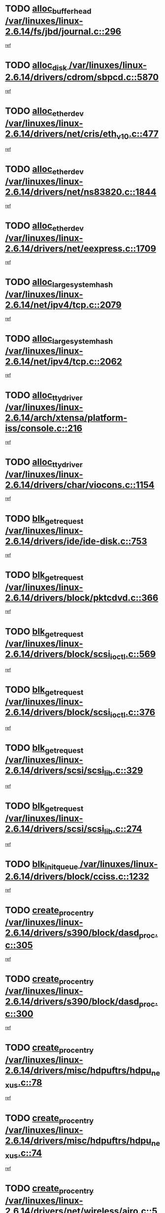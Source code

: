 * TODO [[view:/var/linuxes/linux-2.6.14/fs/jbd/journal.c::face=ovl-face1::linb=296::colb=1::cole=7][alloc_buffer_head /var/linuxes/linux-2.6.14/fs/jbd/journal.c::296]]
[[view:/var/linuxes/linux-2.6.14/fs/jbd/journal.c::face=ovl-face2::linb=359::colb=1::cole=7][ref]]
* TODO [[view:/var/linuxes/linux-2.6.14/drivers/cdrom/sbpcd.c::face=ovl-face1::linb=5870::colb=2::cole=6][alloc_disk /var/linuxes/linux-2.6.14/drivers/cdrom/sbpcd.c::5870]]
[[view:/var/linuxes/linux-2.6.14/drivers/cdrom/sbpcd.c::face=ovl-face2::linb=5871::colb=2::cole=6][ref]]
* TODO [[view:/var/linuxes/linux-2.6.14/drivers/net/cris/eth_v10.c::face=ovl-face1::linb=477::colb=1::cole=4][alloc_etherdev /var/linuxes/linux-2.6.14/drivers/net/cris/eth_v10.c::477]]
[[view:/var/linuxes/linux-2.6.14/drivers/net/cris/eth_v10.c::face=ovl-face2::linb=478::colb=6::cole=9][ref]]
* TODO [[view:/var/linuxes/linux-2.6.14/drivers/net/ns83820.c::face=ovl-face1::linb=1844::colb=1::cole=5][alloc_etherdev /var/linuxes/linux-2.6.14/drivers/net/ns83820.c::1844]]
[[view:/var/linuxes/linux-2.6.14/drivers/net/ns83820.c::face=ovl-face2::linb=1910::colb=28::cole=32][ref]]
* TODO [[view:/var/linuxes/linux-2.6.14/drivers/net/eexpress.c::face=ovl-face1::linb=1709::colb=2::cole=5][alloc_etherdev /var/linuxes/linux-2.6.14/drivers/net/eexpress.c::1709]]
[[view:/var/linuxes/linux-2.6.14/drivers/net/eexpress.c::face=ovl-face2::linb=1710::colb=2::cole=5][ref]]
* TODO [[view:/var/linuxes/linux-2.6.14/net/ipv4/tcp.c::face=ovl-face1::linb=2079::colb=1::cole=19][alloc_large_system_hash /var/linuxes/linux-2.6.14/net/ipv4/tcp.c::2079]]
[[view:/var/linuxes/linux-2.6.14/net/ipv4/tcp.c::face=ovl-face2::linb=2092::colb=18::cole=36][ref]]
* TODO [[view:/var/linuxes/linux-2.6.14/net/ipv4/tcp.c::face=ovl-face1::linb=2062::colb=1::cole=19][alloc_large_system_hash /var/linuxes/linux-2.6.14/net/ipv4/tcp.c::2062]]
[[view:/var/linuxes/linux-2.6.14/net/ipv4/tcp.c::face=ovl-face2::linb=2075::colb=15::cole=33][ref]]
* TODO [[view:/var/linuxes/linux-2.6.14/arch/xtensa/platform-iss/console.c::face=ovl-face1::linb=216::colb=1::cole=14][alloc_tty_driver /var/linuxes/linux-2.6.14/arch/xtensa/platform-iss/console.c::216]]
[[view:/var/linuxes/linux-2.6.14/arch/xtensa/platform-iss/console.c::face=ovl-face2::linb=222::colb=1::cole=14][ref]]
* TODO [[view:/var/linuxes/linux-2.6.14/drivers/char/viocons.c::face=ovl-face1::linb=1154::colb=1::cole=14][alloc_tty_driver /var/linuxes/linux-2.6.14/drivers/char/viocons.c::1154]]
[[view:/var/linuxes/linux-2.6.14/drivers/char/viocons.c::face=ovl-face2::linb=1155::colb=1::cole=14][ref]]
* TODO [[view:/var/linuxes/linux-2.6.14/drivers/ide/ide-disk.c::face=ovl-face1::linb=753::colb=1::cole=3][blk_get_request /var/linuxes/linux-2.6.14/drivers/ide/ide-disk.c::753]]
[[view:/var/linuxes/linux-2.6.14/drivers/ide/ide-disk.c::face=ovl-face2::linb=763::colb=48::cole=50][ref]]
* TODO [[view:/var/linuxes/linux-2.6.14/drivers/block/pktcdvd.c::face=ovl-face1::linb=366::colb=1::cole=3][blk_get_request /var/linuxes/linux-2.6.14/drivers/block/pktcdvd.c::366]]
[[view:/var/linuxes/linux-2.6.14/drivers/block/pktcdvd.c::face=ovl-face2::linb=368::colb=1::cole=3][ref]]
* TODO [[view:/var/linuxes/linux-2.6.14/drivers/block/scsi_ioctl.c::face=ovl-face1::linb=569::colb=3::cole=5][blk_get_request /var/linuxes/linux-2.6.14/drivers/block/scsi_ioctl.c::569]]
[[view:/var/linuxes/linux-2.6.14/drivers/block/scsi_ioctl.c::face=ovl-face2::linb=570::colb=3::cole=5][ref]]
* TODO [[view:/var/linuxes/linux-2.6.14/drivers/block/scsi_ioctl.c::face=ovl-face1::linb=376::colb=1::cole=3][blk_get_request /var/linuxes/linux-2.6.14/drivers/block/scsi_ioctl.c::376]]
[[view:/var/linuxes/linux-2.6.14/drivers/block/scsi_ioctl.c::face=ovl-face2::linb=384::colb=1::cole=3][ref]]
* TODO [[view:/var/linuxes/linux-2.6.14/drivers/scsi/scsi_lib.c::face=ovl-face1::linb=329::colb=1::cole=4][blk_get_request /var/linuxes/linux-2.6.14/drivers/scsi/scsi_lib.c::329]]
[[view:/var/linuxes/linux-2.6.14/drivers/scsi/scsi_lib.c::face=ovl-face2::linb=335::colb=1::cole=4][ref]]
* TODO [[view:/var/linuxes/linux-2.6.14/drivers/scsi/scsi_lib.c::face=ovl-face1::linb=274::colb=1::cole=4][blk_get_request /var/linuxes/linux-2.6.14/drivers/scsi/scsi_lib.c::274]]
[[view:/var/linuxes/linux-2.6.14/drivers/scsi/scsi_lib.c::face=ovl-face2::linb=283::colb=1::cole=4][ref]]
* TODO [[view:/var/linuxes/linux-2.6.14/drivers/block/cciss.c::face=ovl-face1::linb=1232::colb=2::cole=13][blk_init_queue /var/linuxes/linux-2.6.14/drivers/block/cciss.c::1232]]
[[view:/var/linuxes/linux-2.6.14/drivers/block/cciss.c::face=ovl-face2::linb=1235::colb=2::cole=13][ref]]
* TODO [[view:/var/linuxes/linux-2.6.14/drivers/s390/block/dasd_proc.c::face=ovl-face1::linb=305::colb=1::cole=22][create_proc_entry /var/linuxes/linux-2.6.14/drivers/s390/block/dasd_proc.c::305]]
[[view:/var/linuxes/linux-2.6.14/drivers/s390/block/dasd_proc.c::face=ovl-face2::linb=308::colb=1::cole=22][ref]]
* TODO [[view:/var/linuxes/linux-2.6.14/drivers/s390/block/dasd_proc.c::face=ovl-face1::linb=300::colb=1::cole=19][create_proc_entry /var/linuxes/linux-2.6.14/drivers/s390/block/dasd_proc.c::300]]
[[view:/var/linuxes/linux-2.6.14/drivers/s390/block/dasd_proc.c::face=ovl-face2::linb=303::colb=1::cole=19][ref]]
* TODO [[view:/var/linuxes/linux-2.6.14/drivers/misc/hdpuftrs/hdpu_nexus.c::face=ovl-face1::linb=78::colb=1::cole=16][create_proc_entry /var/linuxes/linux-2.6.14/drivers/misc/hdpuftrs/hdpu_nexus.c::78]]
[[view:/var/linuxes/linux-2.6.14/drivers/misc/hdpuftrs/hdpu_nexus.c::face=ovl-face2::linb=79::colb=1::cole=16][ref]]
* TODO [[view:/var/linuxes/linux-2.6.14/drivers/misc/hdpuftrs/hdpu_nexus.c::face=ovl-face1::linb=74::colb=1::cole=13][create_proc_entry /var/linuxes/linux-2.6.14/drivers/misc/hdpuftrs/hdpu_nexus.c::74]]
[[view:/var/linuxes/linux-2.6.14/drivers/misc/hdpuftrs/hdpu_nexus.c::face=ovl-face2::linb=75::colb=1::cole=13][ref]]
* TODO [[view:/var/linuxes/linux-2.6.14/drivers/net/wireless/airo.c::face=ovl-face1::linb=5563::colb=1::cole=11][create_proc_entry /var/linuxes/linux-2.6.14/drivers/net/wireless/airo.c::5563]]
[[view:/var/linuxes/linux-2.6.14/drivers/net/wireless/airo.c::face=ovl-face2::linb=5566::colb=8::cole=18][ref]]
* TODO [[view:/var/linuxes/linux-2.6.14/drivers/net/wireless/airo.c::face=ovl-face1::linb=4460::colb=1::cole=6][create_proc_entry /var/linuxes/linux-2.6.14/drivers/net/wireless/airo.c::4460]]
[[view:/var/linuxes/linux-2.6.14/drivers/net/wireless/airo.c::face=ovl-face2::linb=4463::colb=8::cole=13][ref]]
* TODO [[view:/var/linuxes/linux-2.6.14/drivers/net/wireless/airo.c::face=ovl-face1::linb=4450::colb=1::cole=6][create_proc_entry /var/linuxes/linux-2.6.14/drivers/net/wireless/airo.c::4450]]
[[view:/var/linuxes/linux-2.6.14/drivers/net/wireless/airo.c::face=ovl-face2::linb=4453::colb=1::cole=6][ref]]
* TODO [[view:/var/linuxes/linux-2.6.14/drivers/net/wireless/airo.c::face=ovl-face1::linb=4440::colb=1::cole=6][create_proc_entry /var/linuxes/linux-2.6.14/drivers/net/wireless/airo.c::4440]]
[[view:/var/linuxes/linux-2.6.14/drivers/net/wireless/airo.c::face=ovl-face2::linb=4443::colb=8::cole=13][ref]]
* TODO [[view:/var/linuxes/linux-2.6.14/drivers/net/wireless/airo.c::face=ovl-face1::linb=4430::colb=1::cole=6][create_proc_entry /var/linuxes/linux-2.6.14/drivers/net/wireless/airo.c::4430]]
[[view:/var/linuxes/linux-2.6.14/drivers/net/wireless/airo.c::face=ovl-face2::linb=4433::colb=8::cole=13][ref]]
* TODO [[view:/var/linuxes/linux-2.6.14/drivers/net/wireless/airo.c::face=ovl-face1::linb=4420::colb=1::cole=6][create_proc_entry /var/linuxes/linux-2.6.14/drivers/net/wireless/airo.c::4420]]
[[view:/var/linuxes/linux-2.6.14/drivers/net/wireless/airo.c::face=ovl-face2::linb=4423::colb=8::cole=13][ref]]
* TODO [[view:/var/linuxes/linux-2.6.14/drivers/net/wireless/airo.c::face=ovl-face1::linb=4410::colb=1::cole=6][create_proc_entry /var/linuxes/linux-2.6.14/drivers/net/wireless/airo.c::4410]]
[[view:/var/linuxes/linux-2.6.14/drivers/net/wireless/airo.c::face=ovl-face2::linb=4413::colb=8::cole=13][ref]]
* TODO [[view:/var/linuxes/linux-2.6.14/drivers/net/wireless/airo.c::face=ovl-face1::linb=4400::colb=1::cole=6][create_proc_entry /var/linuxes/linux-2.6.14/drivers/net/wireless/airo.c::4400]]
[[view:/var/linuxes/linux-2.6.14/drivers/net/wireless/airo.c::face=ovl-face2::linb=4403::colb=8::cole=13][ref]]
* TODO [[view:/var/linuxes/linux-2.6.14/drivers/net/wireless/airo.c::face=ovl-face1::linb=4390::colb=1::cole=6][create_proc_entry /var/linuxes/linux-2.6.14/drivers/net/wireless/airo.c::4390]]
[[view:/var/linuxes/linux-2.6.14/drivers/net/wireless/airo.c::face=ovl-face2::linb=4393::colb=8::cole=13][ref]]
* TODO [[view:/var/linuxes/linux-2.6.14/drivers/net/wireless/airo.c::face=ovl-face1::linb=4382::colb=1::cole=18][create_proc_entry /var/linuxes/linux-2.6.14/drivers/net/wireless/airo.c::4382]]
[[view:/var/linuxes/linux-2.6.14/drivers/net/wireless/airo.c::face=ovl-face2::linb=4385::colb=8::cole=25][ref]]
* TODO [[view:/var/linuxes/linux-2.6.14/drivers/block/ll_rw_blk.c::face=ovl-face1::linb=1892::colb=20::cole=23][current_io_context /var/linuxes/linux-2.6.14/drivers/block/ll_rw_blk.c::1892]]
[[view:/var/linuxes/linux-2.6.14/drivers/block/ll_rw_blk.c::face=ovl-face2::linb=1969::colb=2::cole=5][ref]]
* TODO [[view:/var/linuxes/linux-2.6.14/arch/sh64/mm/ioremap.c::face=ovl-face1::linb=157::colb=1::cole=5][get_vm_area /var/linuxes/linux-2.6.14/arch/sh64/mm/ioremap.c::157]]
[[view:/var/linuxes/linux-2.6.14/arch/sh64/mm/ioremap.c::face=ovl-face2::linb=158::colb=50::cole=54][ref]]
* TODO [[view:/var/linuxes/linux-2.6.14/arch/sparc/kernel/sun4c_irq.c::face=ovl-face1::linb=170::colb=1::cole=13][ioremap /var/linuxes/linux-2.6.14/arch/sparc/kernel/sun4c_irq.c::170]]
[[view:/var/linuxes/linux-2.6.14/arch/sparc/kernel/sun4c_irq.c::face=ovl-face2::linb=177::colb=1::cole=13][ref]]
* TODO [[view:/var/linuxes/linux-2.6.14/arch/ppc/platforms/chrp_pci.c::face=ovl-face1::linb=141::colb=1::cole=6][ioremap /var/linuxes/linux-2.6.14/arch/ppc/platforms/chrp_pci.c::141]]
[[view:/var/linuxes/linux-2.6.14/arch/ppc/platforms/chrp_pci.c::face=ovl-face2::linb=144::colb=17::cole=22][ref]]
* TODO [[view:/var/linuxes/linux-2.6.14/arch/ppc/syslib/ppc83xx_setup.c::face=ovl-face1::linb=320::colb=1::cole=4][ioremap /var/linuxes/linux-2.6.14/arch/ppc/syslib/ppc83xx_setup.c::320]]
[[view:/var/linuxes/linux-2.6.14/arch/ppc/syslib/ppc83xx_setup.c::face=ovl-face2::linb=326::colb=9::cole=12][ref]]
* TODO [[view:/var/linuxes/linux-2.6.14/arch/ppc/syslib/ppc83xx_setup.c::face=ovl-face1::linb=248::colb=1::cole=4][ioremap /var/linuxes/linux-2.6.14/arch/ppc/syslib/ppc83xx_setup.c::248]]
[[view:/var/linuxes/linux-2.6.14/arch/ppc/syslib/ppc83xx_setup.c::face=ovl-face2::linb=253::colb=1::cole=4][ref]]
* TODO [[view:/var/linuxes/linux-2.6.14/arch/ppc/syslib/ppc83xx_setup.c::face=ovl-face1::linb=247::colb=1::cole=9][ioremap /var/linuxes/linux-2.6.14/arch/ppc/syslib/ppc83xx_setup.c::247]]
[[view:/var/linuxes/linux-2.6.14/arch/ppc/syslib/ppc83xx_setup.c::face=ovl-face2::linb=269::colb=1::cole=9][ref]]
* TODO [[view:/var/linuxes/linux-2.6.14/arch/ppc/syslib/ppc83xx_setup.c::face=ovl-face1::linb=190::colb=1::cole=4][ioremap /var/linuxes/linux-2.6.14/arch/ppc/syslib/ppc83xx_setup.c::190]]
[[view:/var/linuxes/linux-2.6.14/arch/ppc/syslib/ppc83xx_setup.c::face=ovl-face2::linb=195::colb=1::cole=4][ref]]
* TODO [[view:/var/linuxes/linux-2.6.14/arch/ppc/syslib/ppc83xx_setup.c::face=ovl-face1::linb=189::colb=1::cole=9][ioremap /var/linuxes/linux-2.6.14/arch/ppc/syslib/ppc83xx_setup.c::189]]
[[view:/var/linuxes/linux-2.6.14/arch/ppc/syslib/ppc83xx_setup.c::face=ovl-face2::linb=211::colb=1::cole=9][ref]]
* TODO [[view:/var/linuxes/linux-2.6.14/arch/ppc/syslib/ppc85xx_setup.c::face=ovl-face1::linb=213::colb=1::cole=4][ioremap /var/linuxes/linux-2.6.14/arch/ppc/syslib/ppc85xx_setup.c::213]]
[[view:/var/linuxes/linux-2.6.14/arch/ppc/syslib/ppc85xx_setup.c::face=ovl-face2::linb=222::colb=1::cole=4][ref]]
* TODO [[view:/var/linuxes/linux-2.6.14/arch/ppc/syslib/ppc85xx_setup.c::face=ovl-face1::linb=153::colb=1::cole=5][ioremap /var/linuxes/linux-2.6.14/arch/ppc/syslib/ppc85xx_setup.c::153]]
[[view:/var/linuxes/linux-2.6.14/arch/ppc/syslib/ppc85xx_setup.c::face=ovl-face2::linb=161::colb=5::cole=9][ref]]
* TODO [[view:/var/linuxes/linux-2.6.14/arch/ppc/syslib/ppc85xx_setup.c::face=ovl-face1::linb=150::colb=1::cole=4][ioremap /var/linuxes/linux-2.6.14/arch/ppc/syslib/ppc85xx_setup.c::150]]
[[view:/var/linuxes/linux-2.6.14/arch/ppc/syslib/ppc85xx_setup.c::face=ovl-face2::linb=171::colb=1::cole=4][ref]]
* TODO [[view:/var/linuxes/linux-2.6.14/arch/mips/sgi-ip32/crime.c::face=ovl-face1::linb=30::colb=1::cole=6][ioremap /var/linuxes/linux-2.6.14/arch/mips/sgi-ip32/crime.c::30]]
[[view:/var/linuxes/linux-2.6.14/arch/mips/sgi-ip32/crime.c::face=ovl-face2::linb=33::colb=6::cole=11][ref]]
* TODO [[view:/var/linuxes/linux-2.6.14/drivers/video/platinumfb.c::face=ovl-face1::linb=569::colb=1::cole=17][ioremap /var/linuxes/linux-2.6.14/drivers/video/platinumfb.c::569]]
[[view:/var/linuxes/linux-2.6.14/drivers/video/platinumfb.c::face=ovl-face2::linb=597::colb=8::cole=24][ref]]
* TODO [[view:/var/linuxes/linux-2.6.14/drivers/video/platinumfb.c::face=ovl-face1::linb=563::colb=3::cole=23][ioremap /var/linuxes/linux-2.6.14/drivers/video/platinumfb.c::563]]
[[view:/var/linuxes/linux-2.6.14/drivers/video/platinumfb.c::face=ovl-face2::linb=572::colb=11::cole=31][ref]]
* TODO [[view:/var/linuxes/linux-2.6.14/drivers/mtd/maps/wr_sbc82xx_flash.c::face=ovl-face1::linb=87::colb=1::cole=3][ioremap /var/linuxes/linux-2.6.14/drivers/mtd/maps/wr_sbc82xx_flash.c::87]]
[[view:/var/linuxes/linux-2.6.14/drivers/mtd/maps/wr_sbc82xx_flash.c::face=ovl-face2::linb=93::colb=6::cole=8][ref]]
* TODO [[view:/var/linuxes/linux-2.6.14/drivers/serial/sunsab.c::face=ovl-face1::linb=1054::colb=2::cole=10][ioremap /var/linuxes/linux-2.6.14/drivers/serial/sunsab.c::1054]]
[[view:/var/linuxes/linux-2.6.14/drivers/serial/sunsab.c::face=ovl-face2::linb=1060::colb=35::cole=43][ref]]
* TODO [[view:/var/linuxes/linux-2.6.14/drivers/macintosh/macio-adb.c::face=ovl-face1::linb=108::colb=1::cole=4][ioremap /var/linuxes/linux-2.6.14/drivers/macintosh/macio-adb.c::108]]
[[view:/var/linuxes/linux-2.6.14/drivers/macintosh/macio-adb.c::face=ovl-face2::linb=110::colb=8::cole=11][ref]]
* TODO [[view:/var/linuxes/linux-2.6.14/sound/ppc/pmac.c::face=ovl-face1::linb=1228::colb=1::cole=12][ioremap /var/linuxes/linux-2.6.14/sound/ppc/pmac.c::1228]]
[[view:/var/linuxes/linux-2.6.14/sound/ppc/pmac.c::face=ovl-face2::linb=1259::colb=12::cole=23][ref]]
* TODO [[view:/var/linuxes/linux-2.6.14/sound/oss/dmasound/dmasound_awacs.c::face=ovl-face1::linb=2916::colb=1::cole=12][ioremap /var/linuxes/linux-2.6.14/sound/oss/dmasound/dmasound_awacs.c::2916]]
[[view:/var/linuxes/linux-2.6.14/sound/oss/dmasound/dmasound_awacs.c::face=ovl-face2::linb=3048::colb=11::cole=22][ref]]
* TODO [[view:/var/linuxes/linux-2.6.14/sound/oss/dmasound/dmasound_awacs.c::face=ovl-face1::linb=2915::colb=1::cole=12][ioremap /var/linuxes/linux-2.6.14/sound/oss/dmasound/dmasound_awacs.c::2915]]
[[view:/var/linuxes/linux-2.6.14/sound/oss/dmasound/dmasound_awacs.c::face=ovl-face2::linb=3045::colb=11::cole=22][ref]]
* TODO [[view:/var/linuxes/linux-2.6.14/arch/sparc/kernel/sun4c_irq.c::face=ovl-face1::linb=170::colb=1::cole=13][ioremap /var/linuxes/linux-2.6.14/arch/sparc/kernel/sun4c_irq.c::170]]
[[view:/var/linuxes/linux-2.6.14/arch/sparc/kernel/sun4c_irq.c::face=ovl-face2::linb=177::colb=1::cole=13][ref]]
* TODO [[view:/var/linuxes/linux-2.6.14/arch/ppc/platforms/chrp_pci.c::face=ovl-face1::linb=141::colb=1::cole=6][ioremap /var/linuxes/linux-2.6.14/arch/ppc/platforms/chrp_pci.c::141]]
[[view:/var/linuxes/linux-2.6.14/arch/ppc/platforms/chrp_pci.c::face=ovl-face2::linb=144::colb=17::cole=22][ref]]
* TODO [[view:/var/linuxes/linux-2.6.14/arch/ppc/syslib/ppc83xx_setup.c::face=ovl-face1::linb=320::colb=1::cole=4][ioremap /var/linuxes/linux-2.6.14/arch/ppc/syslib/ppc83xx_setup.c::320]]
[[view:/var/linuxes/linux-2.6.14/arch/ppc/syslib/ppc83xx_setup.c::face=ovl-face2::linb=326::colb=9::cole=12][ref]]
* TODO [[view:/var/linuxes/linux-2.6.14/arch/ppc/syslib/ppc83xx_setup.c::face=ovl-face1::linb=248::colb=1::cole=4][ioremap /var/linuxes/linux-2.6.14/arch/ppc/syslib/ppc83xx_setup.c::248]]
[[view:/var/linuxes/linux-2.6.14/arch/ppc/syslib/ppc83xx_setup.c::face=ovl-face2::linb=253::colb=1::cole=4][ref]]
* TODO [[view:/var/linuxes/linux-2.6.14/arch/ppc/syslib/ppc83xx_setup.c::face=ovl-face1::linb=247::colb=1::cole=9][ioremap /var/linuxes/linux-2.6.14/arch/ppc/syslib/ppc83xx_setup.c::247]]
[[view:/var/linuxes/linux-2.6.14/arch/ppc/syslib/ppc83xx_setup.c::face=ovl-face2::linb=269::colb=1::cole=9][ref]]
* TODO [[view:/var/linuxes/linux-2.6.14/arch/ppc/syslib/ppc83xx_setup.c::face=ovl-face1::linb=190::colb=1::cole=4][ioremap /var/linuxes/linux-2.6.14/arch/ppc/syslib/ppc83xx_setup.c::190]]
[[view:/var/linuxes/linux-2.6.14/arch/ppc/syslib/ppc83xx_setup.c::face=ovl-face2::linb=195::colb=1::cole=4][ref]]
* TODO [[view:/var/linuxes/linux-2.6.14/arch/ppc/syslib/ppc83xx_setup.c::face=ovl-face1::linb=189::colb=1::cole=9][ioremap /var/linuxes/linux-2.6.14/arch/ppc/syslib/ppc83xx_setup.c::189]]
[[view:/var/linuxes/linux-2.6.14/arch/ppc/syslib/ppc83xx_setup.c::face=ovl-face2::linb=211::colb=1::cole=9][ref]]
* TODO [[view:/var/linuxes/linux-2.6.14/arch/ppc/syslib/ppc85xx_setup.c::face=ovl-face1::linb=213::colb=1::cole=4][ioremap /var/linuxes/linux-2.6.14/arch/ppc/syslib/ppc85xx_setup.c::213]]
[[view:/var/linuxes/linux-2.6.14/arch/ppc/syslib/ppc85xx_setup.c::face=ovl-face2::linb=222::colb=1::cole=4][ref]]
* TODO [[view:/var/linuxes/linux-2.6.14/arch/ppc/syslib/ppc85xx_setup.c::face=ovl-face1::linb=153::colb=1::cole=5][ioremap /var/linuxes/linux-2.6.14/arch/ppc/syslib/ppc85xx_setup.c::153]]
[[view:/var/linuxes/linux-2.6.14/arch/ppc/syslib/ppc85xx_setup.c::face=ovl-face2::linb=161::colb=5::cole=9][ref]]
* TODO [[view:/var/linuxes/linux-2.6.14/arch/ppc/syslib/ppc85xx_setup.c::face=ovl-face1::linb=150::colb=1::cole=4][ioremap /var/linuxes/linux-2.6.14/arch/ppc/syslib/ppc85xx_setup.c::150]]
[[view:/var/linuxes/linux-2.6.14/arch/ppc/syslib/ppc85xx_setup.c::face=ovl-face2::linb=171::colb=1::cole=4][ref]]
* TODO [[view:/var/linuxes/linux-2.6.14/arch/mips/sgi-ip32/crime.c::face=ovl-face1::linb=30::colb=1::cole=6][ioremap /var/linuxes/linux-2.6.14/arch/mips/sgi-ip32/crime.c::30]]
[[view:/var/linuxes/linux-2.6.14/arch/mips/sgi-ip32/crime.c::face=ovl-face2::linb=33::colb=6::cole=11][ref]]
* TODO [[view:/var/linuxes/linux-2.6.14/drivers/video/platinumfb.c::face=ovl-face1::linb=569::colb=1::cole=17][ioremap /var/linuxes/linux-2.6.14/drivers/video/platinumfb.c::569]]
[[view:/var/linuxes/linux-2.6.14/drivers/video/platinumfb.c::face=ovl-face2::linb=597::colb=8::cole=24][ref]]
* TODO [[view:/var/linuxes/linux-2.6.14/drivers/video/platinumfb.c::face=ovl-face1::linb=563::colb=3::cole=23][ioremap /var/linuxes/linux-2.6.14/drivers/video/platinumfb.c::563]]
[[view:/var/linuxes/linux-2.6.14/drivers/video/platinumfb.c::face=ovl-face2::linb=572::colb=11::cole=31][ref]]
* TODO [[view:/var/linuxes/linux-2.6.14/drivers/mtd/maps/wr_sbc82xx_flash.c::face=ovl-face1::linb=87::colb=1::cole=3][ioremap /var/linuxes/linux-2.6.14/drivers/mtd/maps/wr_sbc82xx_flash.c::87]]
[[view:/var/linuxes/linux-2.6.14/drivers/mtd/maps/wr_sbc82xx_flash.c::face=ovl-face2::linb=93::colb=6::cole=8][ref]]
* TODO [[view:/var/linuxes/linux-2.6.14/drivers/serial/sunsab.c::face=ovl-face1::linb=1054::colb=2::cole=10][ioremap /var/linuxes/linux-2.6.14/drivers/serial/sunsab.c::1054]]
[[view:/var/linuxes/linux-2.6.14/drivers/serial/sunsab.c::face=ovl-face2::linb=1060::colb=35::cole=43][ref]]
* TODO [[view:/var/linuxes/linux-2.6.14/drivers/macintosh/macio-adb.c::face=ovl-face1::linb=108::colb=1::cole=4][ioremap /var/linuxes/linux-2.6.14/drivers/macintosh/macio-adb.c::108]]
[[view:/var/linuxes/linux-2.6.14/drivers/macintosh/macio-adb.c::face=ovl-face2::linb=110::colb=8::cole=11][ref]]
* TODO [[view:/var/linuxes/linux-2.6.14/sound/ppc/pmac.c::face=ovl-face1::linb=1228::colb=1::cole=12][ioremap /var/linuxes/linux-2.6.14/sound/ppc/pmac.c::1228]]
[[view:/var/linuxes/linux-2.6.14/sound/ppc/pmac.c::face=ovl-face2::linb=1259::colb=12::cole=23][ref]]
* TODO [[view:/var/linuxes/linux-2.6.14/sound/oss/dmasound/dmasound_awacs.c::face=ovl-face1::linb=2916::colb=1::cole=12][ioremap /var/linuxes/linux-2.6.14/sound/oss/dmasound/dmasound_awacs.c::2916]]
[[view:/var/linuxes/linux-2.6.14/sound/oss/dmasound/dmasound_awacs.c::face=ovl-face2::linb=3048::colb=11::cole=22][ref]]
* TODO [[view:/var/linuxes/linux-2.6.14/sound/oss/dmasound/dmasound_awacs.c::face=ovl-face1::linb=2915::colb=1::cole=12][ioremap /var/linuxes/linux-2.6.14/sound/oss/dmasound/dmasound_awacs.c::2915]]
[[view:/var/linuxes/linux-2.6.14/sound/oss/dmasound/dmasound_awacs.c::face=ovl-face2::linb=3045::colb=11::cole=22][ref]]
* TODO [[view:/var/linuxes/linux-2.6.14/arch/sparc/kernel/sun4c_irq.c::face=ovl-face1::linb=170::colb=1::cole=13][ioremap /var/linuxes/linux-2.6.14/arch/sparc/kernel/sun4c_irq.c::170]]
[[view:/var/linuxes/linux-2.6.14/arch/sparc/kernel/sun4c_irq.c::face=ovl-face2::linb=177::colb=1::cole=13][ref]]
* TODO [[view:/var/linuxes/linux-2.6.14/arch/ppc/platforms/chrp_pci.c::face=ovl-face1::linb=141::colb=1::cole=6][ioremap /var/linuxes/linux-2.6.14/arch/ppc/platforms/chrp_pci.c::141]]
[[view:/var/linuxes/linux-2.6.14/arch/ppc/platforms/chrp_pci.c::face=ovl-face2::linb=144::colb=17::cole=22][ref]]
* TODO [[view:/var/linuxes/linux-2.6.14/arch/ppc/syslib/ppc83xx_setup.c::face=ovl-face1::linb=320::colb=1::cole=4][ioremap /var/linuxes/linux-2.6.14/arch/ppc/syslib/ppc83xx_setup.c::320]]
[[view:/var/linuxes/linux-2.6.14/arch/ppc/syslib/ppc83xx_setup.c::face=ovl-face2::linb=326::colb=9::cole=12][ref]]
* TODO [[view:/var/linuxes/linux-2.6.14/arch/ppc/syslib/ppc83xx_setup.c::face=ovl-face1::linb=248::colb=1::cole=4][ioremap /var/linuxes/linux-2.6.14/arch/ppc/syslib/ppc83xx_setup.c::248]]
[[view:/var/linuxes/linux-2.6.14/arch/ppc/syslib/ppc83xx_setup.c::face=ovl-face2::linb=253::colb=1::cole=4][ref]]
* TODO [[view:/var/linuxes/linux-2.6.14/arch/ppc/syslib/ppc83xx_setup.c::face=ovl-face1::linb=247::colb=1::cole=9][ioremap /var/linuxes/linux-2.6.14/arch/ppc/syslib/ppc83xx_setup.c::247]]
[[view:/var/linuxes/linux-2.6.14/arch/ppc/syslib/ppc83xx_setup.c::face=ovl-face2::linb=269::colb=1::cole=9][ref]]
* TODO [[view:/var/linuxes/linux-2.6.14/arch/ppc/syslib/ppc83xx_setup.c::face=ovl-face1::linb=190::colb=1::cole=4][ioremap /var/linuxes/linux-2.6.14/arch/ppc/syslib/ppc83xx_setup.c::190]]
[[view:/var/linuxes/linux-2.6.14/arch/ppc/syslib/ppc83xx_setup.c::face=ovl-face2::linb=195::colb=1::cole=4][ref]]
* TODO [[view:/var/linuxes/linux-2.6.14/arch/ppc/syslib/ppc83xx_setup.c::face=ovl-face1::linb=189::colb=1::cole=9][ioremap /var/linuxes/linux-2.6.14/arch/ppc/syslib/ppc83xx_setup.c::189]]
[[view:/var/linuxes/linux-2.6.14/arch/ppc/syslib/ppc83xx_setup.c::face=ovl-face2::linb=211::colb=1::cole=9][ref]]
* TODO [[view:/var/linuxes/linux-2.6.14/arch/ppc/syslib/ppc85xx_setup.c::face=ovl-face1::linb=213::colb=1::cole=4][ioremap /var/linuxes/linux-2.6.14/arch/ppc/syslib/ppc85xx_setup.c::213]]
[[view:/var/linuxes/linux-2.6.14/arch/ppc/syslib/ppc85xx_setup.c::face=ovl-face2::linb=222::colb=1::cole=4][ref]]
* TODO [[view:/var/linuxes/linux-2.6.14/arch/ppc/syslib/ppc85xx_setup.c::face=ovl-face1::linb=153::colb=1::cole=5][ioremap /var/linuxes/linux-2.6.14/arch/ppc/syslib/ppc85xx_setup.c::153]]
[[view:/var/linuxes/linux-2.6.14/arch/ppc/syslib/ppc85xx_setup.c::face=ovl-face2::linb=161::colb=5::cole=9][ref]]
* TODO [[view:/var/linuxes/linux-2.6.14/arch/ppc/syslib/ppc85xx_setup.c::face=ovl-face1::linb=150::colb=1::cole=4][ioremap /var/linuxes/linux-2.6.14/arch/ppc/syslib/ppc85xx_setup.c::150]]
[[view:/var/linuxes/linux-2.6.14/arch/ppc/syslib/ppc85xx_setup.c::face=ovl-face2::linb=171::colb=1::cole=4][ref]]
* TODO [[view:/var/linuxes/linux-2.6.14/arch/mips/sgi-ip32/crime.c::face=ovl-face1::linb=30::colb=1::cole=6][ioremap /var/linuxes/linux-2.6.14/arch/mips/sgi-ip32/crime.c::30]]
[[view:/var/linuxes/linux-2.6.14/arch/mips/sgi-ip32/crime.c::face=ovl-face2::linb=33::colb=6::cole=11][ref]]
* TODO [[view:/var/linuxes/linux-2.6.14/drivers/video/platinumfb.c::face=ovl-face1::linb=569::colb=1::cole=17][ioremap /var/linuxes/linux-2.6.14/drivers/video/platinumfb.c::569]]
[[view:/var/linuxes/linux-2.6.14/drivers/video/platinumfb.c::face=ovl-face2::linb=597::colb=8::cole=24][ref]]
* TODO [[view:/var/linuxes/linux-2.6.14/drivers/video/platinumfb.c::face=ovl-face1::linb=563::colb=3::cole=23][ioremap /var/linuxes/linux-2.6.14/drivers/video/platinumfb.c::563]]
[[view:/var/linuxes/linux-2.6.14/drivers/video/platinumfb.c::face=ovl-face2::linb=572::colb=11::cole=31][ref]]
* TODO [[view:/var/linuxes/linux-2.6.14/drivers/mtd/maps/wr_sbc82xx_flash.c::face=ovl-face1::linb=87::colb=1::cole=3][ioremap /var/linuxes/linux-2.6.14/drivers/mtd/maps/wr_sbc82xx_flash.c::87]]
[[view:/var/linuxes/linux-2.6.14/drivers/mtd/maps/wr_sbc82xx_flash.c::face=ovl-face2::linb=93::colb=6::cole=8][ref]]
* TODO [[view:/var/linuxes/linux-2.6.14/drivers/serial/sunsab.c::face=ovl-face1::linb=1054::colb=2::cole=10][ioremap /var/linuxes/linux-2.6.14/drivers/serial/sunsab.c::1054]]
[[view:/var/linuxes/linux-2.6.14/drivers/serial/sunsab.c::face=ovl-face2::linb=1060::colb=35::cole=43][ref]]
* TODO [[view:/var/linuxes/linux-2.6.14/drivers/macintosh/macio-adb.c::face=ovl-face1::linb=108::colb=1::cole=4][ioremap /var/linuxes/linux-2.6.14/drivers/macintosh/macio-adb.c::108]]
[[view:/var/linuxes/linux-2.6.14/drivers/macintosh/macio-adb.c::face=ovl-face2::linb=110::colb=8::cole=11][ref]]
* TODO [[view:/var/linuxes/linux-2.6.14/sound/ppc/pmac.c::face=ovl-face1::linb=1228::colb=1::cole=12][ioremap /var/linuxes/linux-2.6.14/sound/ppc/pmac.c::1228]]
[[view:/var/linuxes/linux-2.6.14/sound/ppc/pmac.c::face=ovl-face2::linb=1259::colb=12::cole=23][ref]]
* TODO [[view:/var/linuxes/linux-2.6.14/sound/oss/dmasound/dmasound_awacs.c::face=ovl-face1::linb=2916::colb=1::cole=12][ioremap /var/linuxes/linux-2.6.14/sound/oss/dmasound/dmasound_awacs.c::2916]]
[[view:/var/linuxes/linux-2.6.14/sound/oss/dmasound/dmasound_awacs.c::face=ovl-face2::linb=3048::colb=11::cole=22][ref]]
* TODO [[view:/var/linuxes/linux-2.6.14/sound/oss/dmasound/dmasound_awacs.c::face=ovl-face1::linb=2915::colb=1::cole=12][ioremap /var/linuxes/linux-2.6.14/sound/oss/dmasound/dmasound_awacs.c::2915]]
[[view:/var/linuxes/linux-2.6.14/sound/oss/dmasound/dmasound_awacs.c::face=ovl-face2::linb=3045::colb=11::cole=22][ref]]
* TODO [[view:/var/linuxes/linux-2.6.14/arch/sparc/kernel/sun4c_irq.c::face=ovl-face1::linb=170::colb=1::cole=13][ioremap /var/linuxes/linux-2.6.14/arch/sparc/kernel/sun4c_irq.c::170]]
[[view:/var/linuxes/linux-2.6.14/arch/sparc/kernel/sun4c_irq.c::face=ovl-face2::linb=177::colb=1::cole=13][ref]]
* TODO [[view:/var/linuxes/linux-2.6.14/arch/ppc/platforms/chrp_pci.c::face=ovl-face1::linb=141::colb=1::cole=6][ioremap /var/linuxes/linux-2.6.14/arch/ppc/platforms/chrp_pci.c::141]]
[[view:/var/linuxes/linux-2.6.14/arch/ppc/platforms/chrp_pci.c::face=ovl-face2::linb=144::colb=17::cole=22][ref]]
* TODO [[view:/var/linuxes/linux-2.6.14/arch/ppc/syslib/ppc83xx_setup.c::face=ovl-face1::linb=320::colb=1::cole=4][ioremap /var/linuxes/linux-2.6.14/arch/ppc/syslib/ppc83xx_setup.c::320]]
[[view:/var/linuxes/linux-2.6.14/arch/ppc/syslib/ppc83xx_setup.c::face=ovl-face2::linb=326::colb=9::cole=12][ref]]
* TODO [[view:/var/linuxes/linux-2.6.14/arch/ppc/syslib/ppc83xx_setup.c::face=ovl-face1::linb=248::colb=1::cole=4][ioremap /var/linuxes/linux-2.6.14/arch/ppc/syslib/ppc83xx_setup.c::248]]
[[view:/var/linuxes/linux-2.6.14/arch/ppc/syslib/ppc83xx_setup.c::face=ovl-face2::linb=253::colb=1::cole=4][ref]]
* TODO [[view:/var/linuxes/linux-2.6.14/arch/ppc/syslib/ppc83xx_setup.c::face=ovl-face1::linb=247::colb=1::cole=9][ioremap /var/linuxes/linux-2.6.14/arch/ppc/syslib/ppc83xx_setup.c::247]]
[[view:/var/linuxes/linux-2.6.14/arch/ppc/syslib/ppc83xx_setup.c::face=ovl-face2::linb=269::colb=1::cole=9][ref]]
* TODO [[view:/var/linuxes/linux-2.6.14/arch/ppc/syslib/ppc83xx_setup.c::face=ovl-face1::linb=190::colb=1::cole=4][ioremap /var/linuxes/linux-2.6.14/arch/ppc/syslib/ppc83xx_setup.c::190]]
[[view:/var/linuxes/linux-2.6.14/arch/ppc/syslib/ppc83xx_setup.c::face=ovl-face2::linb=195::colb=1::cole=4][ref]]
* TODO [[view:/var/linuxes/linux-2.6.14/arch/ppc/syslib/ppc83xx_setup.c::face=ovl-face1::linb=189::colb=1::cole=9][ioremap /var/linuxes/linux-2.6.14/arch/ppc/syslib/ppc83xx_setup.c::189]]
[[view:/var/linuxes/linux-2.6.14/arch/ppc/syslib/ppc83xx_setup.c::face=ovl-face2::linb=211::colb=1::cole=9][ref]]
* TODO [[view:/var/linuxes/linux-2.6.14/arch/ppc/syslib/ppc85xx_setup.c::face=ovl-face1::linb=213::colb=1::cole=4][ioremap /var/linuxes/linux-2.6.14/arch/ppc/syslib/ppc85xx_setup.c::213]]
[[view:/var/linuxes/linux-2.6.14/arch/ppc/syslib/ppc85xx_setup.c::face=ovl-face2::linb=222::colb=1::cole=4][ref]]
* TODO [[view:/var/linuxes/linux-2.6.14/arch/ppc/syslib/ppc85xx_setup.c::face=ovl-face1::linb=153::colb=1::cole=5][ioremap /var/linuxes/linux-2.6.14/arch/ppc/syslib/ppc85xx_setup.c::153]]
[[view:/var/linuxes/linux-2.6.14/arch/ppc/syslib/ppc85xx_setup.c::face=ovl-face2::linb=161::colb=5::cole=9][ref]]
* TODO [[view:/var/linuxes/linux-2.6.14/arch/ppc/syslib/ppc85xx_setup.c::face=ovl-face1::linb=150::colb=1::cole=4][ioremap /var/linuxes/linux-2.6.14/arch/ppc/syslib/ppc85xx_setup.c::150]]
[[view:/var/linuxes/linux-2.6.14/arch/ppc/syslib/ppc85xx_setup.c::face=ovl-face2::linb=171::colb=1::cole=4][ref]]
* TODO [[view:/var/linuxes/linux-2.6.14/arch/mips/sgi-ip32/crime.c::face=ovl-face1::linb=30::colb=1::cole=6][ioremap /var/linuxes/linux-2.6.14/arch/mips/sgi-ip32/crime.c::30]]
[[view:/var/linuxes/linux-2.6.14/arch/mips/sgi-ip32/crime.c::face=ovl-face2::linb=33::colb=6::cole=11][ref]]
* TODO [[view:/var/linuxes/linux-2.6.14/drivers/video/platinumfb.c::face=ovl-face1::linb=569::colb=1::cole=17][ioremap /var/linuxes/linux-2.6.14/drivers/video/platinumfb.c::569]]
[[view:/var/linuxes/linux-2.6.14/drivers/video/platinumfb.c::face=ovl-face2::linb=597::colb=8::cole=24][ref]]
* TODO [[view:/var/linuxes/linux-2.6.14/drivers/video/platinumfb.c::face=ovl-face1::linb=563::colb=3::cole=23][ioremap /var/linuxes/linux-2.6.14/drivers/video/platinumfb.c::563]]
[[view:/var/linuxes/linux-2.6.14/drivers/video/platinumfb.c::face=ovl-face2::linb=572::colb=11::cole=31][ref]]
* TODO [[view:/var/linuxes/linux-2.6.14/drivers/mtd/maps/wr_sbc82xx_flash.c::face=ovl-face1::linb=87::colb=1::cole=3][ioremap /var/linuxes/linux-2.6.14/drivers/mtd/maps/wr_sbc82xx_flash.c::87]]
[[view:/var/linuxes/linux-2.6.14/drivers/mtd/maps/wr_sbc82xx_flash.c::face=ovl-face2::linb=93::colb=6::cole=8][ref]]
* TODO [[view:/var/linuxes/linux-2.6.14/drivers/serial/sunsab.c::face=ovl-face1::linb=1054::colb=2::cole=10][ioremap /var/linuxes/linux-2.6.14/drivers/serial/sunsab.c::1054]]
[[view:/var/linuxes/linux-2.6.14/drivers/serial/sunsab.c::face=ovl-face2::linb=1060::colb=35::cole=43][ref]]
* TODO [[view:/var/linuxes/linux-2.6.14/drivers/macintosh/macio-adb.c::face=ovl-face1::linb=108::colb=1::cole=4][ioremap /var/linuxes/linux-2.6.14/drivers/macintosh/macio-adb.c::108]]
[[view:/var/linuxes/linux-2.6.14/drivers/macintosh/macio-adb.c::face=ovl-face2::linb=110::colb=8::cole=11][ref]]
* TODO [[view:/var/linuxes/linux-2.6.14/sound/ppc/pmac.c::face=ovl-face1::linb=1228::colb=1::cole=12][ioremap /var/linuxes/linux-2.6.14/sound/ppc/pmac.c::1228]]
[[view:/var/linuxes/linux-2.6.14/sound/ppc/pmac.c::face=ovl-face2::linb=1259::colb=12::cole=23][ref]]
* TODO [[view:/var/linuxes/linux-2.6.14/sound/oss/dmasound/dmasound_awacs.c::face=ovl-face1::linb=2916::colb=1::cole=12][ioremap /var/linuxes/linux-2.6.14/sound/oss/dmasound/dmasound_awacs.c::2916]]
[[view:/var/linuxes/linux-2.6.14/sound/oss/dmasound/dmasound_awacs.c::face=ovl-face2::linb=3048::colb=11::cole=22][ref]]
* TODO [[view:/var/linuxes/linux-2.6.14/sound/oss/dmasound/dmasound_awacs.c::face=ovl-face1::linb=2915::colb=1::cole=12][ioremap /var/linuxes/linux-2.6.14/sound/oss/dmasound/dmasound_awacs.c::2915]]
[[view:/var/linuxes/linux-2.6.14/sound/oss/dmasound/dmasound_awacs.c::face=ovl-face2::linb=3045::colb=11::cole=22][ref]]
* TODO [[view:/var/linuxes/linux-2.6.14/fs/xfs/xfs_itable.c::face=ovl-face1::linb=761::colb=1::cole=7][kmem_alloc /var/linuxes/linux-2.6.14/fs/xfs/xfs_itable.c::761]]
[[view:/var/linuxes/linux-2.6.14/fs/xfs/xfs_itable.c::face=ovl-face2::linb=810::colb=2::cole=8][ref]]
* TODO [[view:/var/linuxes/linux-2.6.14/fs/xfs/quota/xfs_qm.c::face=ovl-face1::linb=1622::colb=1::cole=4][kmem_alloc /var/linuxes/linux-2.6.14/fs/xfs/quota/xfs_qm.c::1622]]
[[view:/var/linuxes/linux-2.6.14/fs/xfs/quota/xfs_qm.c::face=ovl-face2::linb=1649::colb=13::cole=16][ref]]
* TODO [[view:/var/linuxes/linux-2.6.14/fs/xfs/xfs_da_btree.c::face=ovl-face1::linb=2443::colb=2::cole=7][kmem_alloc /var/linuxes/linux-2.6.14/fs/xfs/xfs_da_btree.c::2443]]
[[view:/var/linuxes/linux-2.6.14/fs/xfs/xfs_da_btree.c::face=ovl-face2::linb=2444::colb=1::cole=6][ref]]
* TODO [[view:/var/linuxes/linux-2.6.14/fs/xfs/xfs_da_btree.c::face=ovl-face1::linb=2141::colb=3::cole=7][kmem_alloc /var/linuxes/linux-2.6.14/fs/xfs/xfs_da_btree.c::2141]]
[[view:/var/linuxes/linux-2.6.14/fs/xfs/xfs_da_btree.c::face=ovl-face2::linb=2170::colb=17::cole=21][ref]]
[[view:/var/linuxes/linux-2.6.14/fs/xfs/xfs_da_btree.c::face=ovl-face2::linb=2171::colb=17::cole=21][ref]]
[[view:/var/linuxes/linux-2.6.14/fs/xfs/xfs_da_btree.c::face=ovl-face2::linb=2172::colb=17::cole=21][ref]]
[[view:/var/linuxes/linux-2.6.14/fs/xfs/xfs_da_btree.c::face=ovl-face2::linb=2173::colb=6::cole=10][ref]]
* TODO [[view:/var/linuxes/linux-2.6.14/fs/xfs/xfs_da_btree.c::face=ovl-face1::linb=2141::colb=3::cole=7][kmem_alloc /var/linuxes/linux-2.6.14/fs/xfs/xfs_da_btree.c::2141]]
[[view:/var/linuxes/linux-2.6.14/fs/xfs/xfs_da_btree.c::face=ovl-face2::linb=2192::colb=35::cole=39][ref]]
* TODO [[view:/var/linuxes/linux-2.6.14/fs/xfs/xfs_da_btree.c::face=ovl-face1::linb=1728::colb=2::cole=6][kmem_alloc /var/linuxes/linux-2.6.14/fs/xfs/xfs_da_btree.c::1728]]
[[view:/var/linuxes/linux-2.6.14/fs/xfs/xfs_da_btree.c::face=ovl-face2::linb=1743::colb=7::cole=11][ref]]
[[view:/var/linuxes/linux-2.6.14/fs/xfs/xfs_da_btree.c::face=ovl-face2::linb=1744::colb=7::cole=11][ref]]
* TODO [[view:/var/linuxes/linux-2.6.14/fs/xfs/xfs_da_btree.c::face=ovl-face1::linb=1728::colb=2::cole=6][kmem_alloc /var/linuxes/linux-2.6.14/fs/xfs/xfs_da_btree.c::1728]]
[[view:/var/linuxes/linux-2.6.14/fs/xfs/xfs_da_btree.c::face=ovl-face2::linb=1754::colb=9::cole=13][ref]]
* TODO [[view:/var/linuxes/linux-2.6.14/fs/xfs/xfs_da_btree.c::face=ovl-face1::linb=1728::colb=2::cole=6][kmem_alloc /var/linuxes/linux-2.6.14/fs/xfs/xfs_da_btree.c::1728]]
[[view:/var/linuxes/linux-2.6.14/fs/xfs/xfs_da_btree.c::face=ovl-face2::linb=1755::colb=21::cole=25][ref]]
[[view:/var/linuxes/linux-2.6.14/fs/xfs/xfs_da_btree.c::face=ovl-face2::linb=1756::colb=5::cole=9][ref]]
[[view:/var/linuxes/linux-2.6.14/fs/xfs/xfs_da_btree.c::face=ovl-face2::linb=1756::colb=34::cole=38][ref]]
* TODO [[view:/var/linuxes/linux-2.6.14/fs/xfs/xfs_dir2_leaf.c::face=ovl-face1::linb=835::colb=1::cole=4][kmem_alloc /var/linuxes/linux-2.6.14/fs/xfs/xfs_dir2_leaf.c::835]]
[[view:/var/linuxes/linux-2.6.14/fs/xfs/xfs_dir2_leaf.c::face=ovl-face2::linb=872::colb=18::cole=21][ref]]
* TODO [[view:/var/linuxes/linux-2.6.14/fs/xfs/xfs_dir2_leaf.c::face=ovl-face1::linb=835::colb=1::cole=4][kmem_alloc /var/linuxes/linux-2.6.14/fs/xfs/xfs_dir2_leaf.c::835]]
[[view:/var/linuxes/linux-2.6.14/fs/xfs/xfs_dir2_leaf.c::face=ovl-face2::linb=927::colb=5::cole=8][ref]]
[[view:/var/linuxes/linux-2.6.14/fs/xfs/xfs_dir2_leaf.c::face=ovl-face2::linb=928::colb=5::cole=8][ref]]
* TODO [[view:/var/linuxes/linux-2.6.14/fs/xfs/xfs_dir2_leaf.c::face=ovl-face1::linb=835::colb=1::cole=4][kmem_alloc /var/linuxes/linux-2.6.14/fs/xfs/xfs_dir2_leaf.c::835]]
[[view:/var/linuxes/linux-2.6.14/fs/xfs/xfs_dir2_leaf.c::face=ovl-face2::linb=938::colb=9::cole=12][ref]]
* TODO [[view:/var/linuxes/linux-2.6.14/fs/xfs/xfs_dir2_leaf.c::face=ovl-face1::linb=835::colb=1::cole=4][kmem_alloc /var/linuxes/linux-2.6.14/fs/xfs/xfs_dir2_leaf.c::835]]
[[view:/var/linuxes/linux-2.6.14/fs/xfs/xfs_dir2_leaf.c::face=ovl-face2::linb=966::colb=33::cole=36][ref]]
* TODO [[view:/var/linuxes/linux-2.6.14/fs/xfs/xfs_dir2.c::face=ovl-face1::linb=594::colb=2::cole=6][kmem_alloc /var/linuxes/linux-2.6.14/fs/xfs/xfs_dir2.c::594]]
[[view:/var/linuxes/linux-2.6.14/fs/xfs/xfs_dir2.c::face=ovl-face2::linb=619::colb=7::cole=11][ref]]
[[view:/var/linuxes/linux-2.6.14/fs/xfs/xfs_dir2.c::face=ovl-face2::linb=620::colb=7::cole=11][ref]]
* TODO [[view:/var/linuxes/linux-2.6.14/fs/xfs/xfs_dir2.c::face=ovl-face1::linb=594::colb=2::cole=6][kmem_alloc /var/linuxes/linux-2.6.14/fs/xfs/xfs_dir2.c::594]]
[[view:/var/linuxes/linux-2.6.14/fs/xfs/xfs_dir2.c::face=ovl-face2::linb=634::colb=9::cole=13][ref]]
* TODO [[view:/var/linuxes/linux-2.6.14/fs/xfs/xfs_dir2.c::face=ovl-face1::linb=594::colb=2::cole=6][kmem_alloc /var/linuxes/linux-2.6.14/fs/xfs/xfs_dir2.c::594]]
[[view:/var/linuxes/linux-2.6.14/fs/xfs/xfs_dir2.c::face=ovl-face2::linb=638::colb=21::cole=25][ref]]
[[view:/var/linuxes/linux-2.6.14/fs/xfs/xfs_dir2.c::face=ovl-face2::linb=639::colb=5::cole=9][ref]]
[[view:/var/linuxes/linux-2.6.14/fs/xfs/xfs_dir2.c::face=ovl-face2::linb=639::colb=34::cole=38][ref]]
* TODO [[view:/var/linuxes/linux-2.6.14/fs/xfs/linux-2.6/xfs_super.c::face=ovl-face1::linb=435::colb=1::cole=5][kmem_alloc /var/linuxes/linux-2.6.14/fs/xfs/linux-2.6/xfs_super.c::435]]
[[view:/var/linuxes/linux-2.6.14/fs/xfs/linux-2.6/xfs_super.c::face=ovl-face2::linb=436::colb=17::cole=21][ref]]
* TODO [[view:/var/linuxes/linux-2.6.14/fs/xfs/xfs_dir_leaf.c::face=ovl-face1::linb=455::colb=7::cole=11][kmem_alloc /var/linuxes/linux-2.6.14/fs/xfs/xfs_dir_leaf.c::455]]
[[view:/var/linuxes/linux-2.6.14/fs/xfs/xfs_dir_leaf.c::face=ovl-face2::linb=521::colb=13::cole=17][ref]]
* TODO [[view:/var/linuxes/linux-2.6.14/fs/xfs/xfs_bmap.c::face=ovl-face1::linb=5668::colb=1::cole=4][kmem_alloc /var/linuxes/linux-2.6.14/fs/xfs/xfs_bmap.c::5668]]
[[view:/var/linuxes/linux-2.6.14/fs/xfs/xfs_bmap.c::face=ovl-face2::linb=5690::colb=13::cole=16][ref]]
* TODO [[view:/var/linuxes/linux-2.6.14/fs/xfs/xfs_rtalloc.c::face=ovl-face1::linb=2013::colb=2::cole=5][kmem_alloc /var/linuxes/linux-2.6.14/fs/xfs/xfs_rtalloc.c::2013]]
[[view:/var/linuxes/linux-2.6.14/fs/xfs/xfs_rtalloc.c::face=ovl-face2::linb=2015::colb=10::cole=13][ref]]
* TODO [[view:/var/linuxes/linux-2.6.14/fs/xfs/xfs_dir2_sf.c::face=ovl-face1::linb=203::colb=1::cole=6][kmem_alloc /var/linuxes/linux-2.6.14/fs/xfs/xfs_dir2_sf.c::203]]
[[view:/var/linuxes/linux-2.6.14/fs/xfs/xfs_dir2_sf.c::face=ovl-face2::linb=232::colb=15::cole=20][ref]]
* TODO [[view:/var/linuxes/linux-2.6.14/fs/xfs/xfs_itable.c::face=ovl-face1::linb=761::colb=1::cole=7][kmem_alloc /var/linuxes/linux-2.6.14/fs/xfs/xfs_itable.c::761]]
[[view:/var/linuxes/linux-2.6.14/fs/xfs/xfs_itable.c::face=ovl-face2::linb=810::colb=2::cole=8][ref]]
* TODO [[view:/var/linuxes/linux-2.6.14/fs/xfs/quota/xfs_qm.c::face=ovl-face1::linb=1622::colb=1::cole=4][kmem_alloc /var/linuxes/linux-2.6.14/fs/xfs/quota/xfs_qm.c::1622]]
[[view:/var/linuxes/linux-2.6.14/fs/xfs/quota/xfs_qm.c::face=ovl-face2::linb=1649::colb=13::cole=16][ref]]
* TODO [[view:/var/linuxes/linux-2.6.14/fs/xfs/xfs_da_btree.c::face=ovl-face1::linb=2443::colb=2::cole=7][kmem_alloc /var/linuxes/linux-2.6.14/fs/xfs/xfs_da_btree.c::2443]]
[[view:/var/linuxes/linux-2.6.14/fs/xfs/xfs_da_btree.c::face=ovl-face2::linb=2444::colb=1::cole=6][ref]]
* TODO [[view:/var/linuxes/linux-2.6.14/fs/xfs/xfs_da_btree.c::face=ovl-face1::linb=2141::colb=3::cole=7][kmem_alloc /var/linuxes/linux-2.6.14/fs/xfs/xfs_da_btree.c::2141]]
[[view:/var/linuxes/linux-2.6.14/fs/xfs/xfs_da_btree.c::face=ovl-face2::linb=2170::colb=17::cole=21][ref]]
[[view:/var/linuxes/linux-2.6.14/fs/xfs/xfs_da_btree.c::face=ovl-face2::linb=2171::colb=17::cole=21][ref]]
[[view:/var/linuxes/linux-2.6.14/fs/xfs/xfs_da_btree.c::face=ovl-face2::linb=2172::colb=17::cole=21][ref]]
[[view:/var/linuxes/linux-2.6.14/fs/xfs/xfs_da_btree.c::face=ovl-face2::linb=2173::colb=6::cole=10][ref]]
* TODO [[view:/var/linuxes/linux-2.6.14/fs/xfs/xfs_da_btree.c::face=ovl-face1::linb=2141::colb=3::cole=7][kmem_alloc /var/linuxes/linux-2.6.14/fs/xfs/xfs_da_btree.c::2141]]
[[view:/var/linuxes/linux-2.6.14/fs/xfs/xfs_da_btree.c::face=ovl-face2::linb=2192::colb=35::cole=39][ref]]
* TODO [[view:/var/linuxes/linux-2.6.14/fs/xfs/xfs_da_btree.c::face=ovl-face1::linb=1728::colb=2::cole=6][kmem_alloc /var/linuxes/linux-2.6.14/fs/xfs/xfs_da_btree.c::1728]]
[[view:/var/linuxes/linux-2.6.14/fs/xfs/xfs_da_btree.c::face=ovl-face2::linb=1743::colb=7::cole=11][ref]]
[[view:/var/linuxes/linux-2.6.14/fs/xfs/xfs_da_btree.c::face=ovl-face2::linb=1744::colb=7::cole=11][ref]]
* TODO [[view:/var/linuxes/linux-2.6.14/fs/xfs/xfs_da_btree.c::face=ovl-face1::linb=1728::colb=2::cole=6][kmem_alloc /var/linuxes/linux-2.6.14/fs/xfs/xfs_da_btree.c::1728]]
[[view:/var/linuxes/linux-2.6.14/fs/xfs/xfs_da_btree.c::face=ovl-face2::linb=1754::colb=9::cole=13][ref]]
* TODO [[view:/var/linuxes/linux-2.6.14/fs/xfs/xfs_da_btree.c::face=ovl-face1::linb=1728::colb=2::cole=6][kmem_alloc /var/linuxes/linux-2.6.14/fs/xfs/xfs_da_btree.c::1728]]
[[view:/var/linuxes/linux-2.6.14/fs/xfs/xfs_da_btree.c::face=ovl-face2::linb=1755::colb=21::cole=25][ref]]
[[view:/var/linuxes/linux-2.6.14/fs/xfs/xfs_da_btree.c::face=ovl-face2::linb=1756::colb=5::cole=9][ref]]
[[view:/var/linuxes/linux-2.6.14/fs/xfs/xfs_da_btree.c::face=ovl-face2::linb=1756::colb=34::cole=38][ref]]
* TODO [[view:/var/linuxes/linux-2.6.14/fs/xfs/xfs_dir2_leaf.c::face=ovl-face1::linb=835::colb=1::cole=4][kmem_alloc /var/linuxes/linux-2.6.14/fs/xfs/xfs_dir2_leaf.c::835]]
[[view:/var/linuxes/linux-2.6.14/fs/xfs/xfs_dir2_leaf.c::face=ovl-face2::linb=872::colb=18::cole=21][ref]]
* TODO [[view:/var/linuxes/linux-2.6.14/fs/xfs/xfs_dir2_leaf.c::face=ovl-face1::linb=835::colb=1::cole=4][kmem_alloc /var/linuxes/linux-2.6.14/fs/xfs/xfs_dir2_leaf.c::835]]
[[view:/var/linuxes/linux-2.6.14/fs/xfs/xfs_dir2_leaf.c::face=ovl-face2::linb=927::colb=5::cole=8][ref]]
[[view:/var/linuxes/linux-2.6.14/fs/xfs/xfs_dir2_leaf.c::face=ovl-face2::linb=928::colb=5::cole=8][ref]]
* TODO [[view:/var/linuxes/linux-2.6.14/fs/xfs/xfs_dir2_leaf.c::face=ovl-face1::linb=835::colb=1::cole=4][kmem_alloc /var/linuxes/linux-2.6.14/fs/xfs/xfs_dir2_leaf.c::835]]
[[view:/var/linuxes/linux-2.6.14/fs/xfs/xfs_dir2_leaf.c::face=ovl-face2::linb=938::colb=9::cole=12][ref]]
* TODO [[view:/var/linuxes/linux-2.6.14/fs/xfs/xfs_dir2_leaf.c::face=ovl-face1::linb=835::colb=1::cole=4][kmem_alloc /var/linuxes/linux-2.6.14/fs/xfs/xfs_dir2_leaf.c::835]]
[[view:/var/linuxes/linux-2.6.14/fs/xfs/xfs_dir2_leaf.c::face=ovl-face2::linb=966::colb=33::cole=36][ref]]
* TODO [[view:/var/linuxes/linux-2.6.14/fs/xfs/xfs_dir2.c::face=ovl-face1::linb=594::colb=2::cole=6][kmem_alloc /var/linuxes/linux-2.6.14/fs/xfs/xfs_dir2.c::594]]
[[view:/var/linuxes/linux-2.6.14/fs/xfs/xfs_dir2.c::face=ovl-face2::linb=619::colb=7::cole=11][ref]]
[[view:/var/linuxes/linux-2.6.14/fs/xfs/xfs_dir2.c::face=ovl-face2::linb=620::colb=7::cole=11][ref]]
* TODO [[view:/var/linuxes/linux-2.6.14/fs/xfs/xfs_dir2.c::face=ovl-face1::linb=594::colb=2::cole=6][kmem_alloc /var/linuxes/linux-2.6.14/fs/xfs/xfs_dir2.c::594]]
[[view:/var/linuxes/linux-2.6.14/fs/xfs/xfs_dir2.c::face=ovl-face2::linb=634::colb=9::cole=13][ref]]
* TODO [[view:/var/linuxes/linux-2.6.14/fs/xfs/xfs_dir2.c::face=ovl-face1::linb=594::colb=2::cole=6][kmem_alloc /var/linuxes/linux-2.6.14/fs/xfs/xfs_dir2.c::594]]
[[view:/var/linuxes/linux-2.6.14/fs/xfs/xfs_dir2.c::face=ovl-face2::linb=638::colb=21::cole=25][ref]]
[[view:/var/linuxes/linux-2.6.14/fs/xfs/xfs_dir2.c::face=ovl-face2::linb=639::colb=5::cole=9][ref]]
[[view:/var/linuxes/linux-2.6.14/fs/xfs/xfs_dir2.c::face=ovl-face2::linb=639::colb=34::cole=38][ref]]
* TODO [[view:/var/linuxes/linux-2.6.14/fs/xfs/linux-2.6/xfs_super.c::face=ovl-face1::linb=435::colb=1::cole=5][kmem_alloc /var/linuxes/linux-2.6.14/fs/xfs/linux-2.6/xfs_super.c::435]]
[[view:/var/linuxes/linux-2.6.14/fs/xfs/linux-2.6/xfs_super.c::face=ovl-face2::linb=436::colb=17::cole=21][ref]]
* TODO [[view:/var/linuxes/linux-2.6.14/fs/xfs/xfs_dir_leaf.c::face=ovl-face1::linb=455::colb=7::cole=11][kmem_alloc /var/linuxes/linux-2.6.14/fs/xfs/xfs_dir_leaf.c::455]]
[[view:/var/linuxes/linux-2.6.14/fs/xfs/xfs_dir_leaf.c::face=ovl-face2::linb=521::colb=13::cole=17][ref]]
* TODO [[view:/var/linuxes/linux-2.6.14/fs/xfs/xfs_bmap.c::face=ovl-face1::linb=5668::colb=1::cole=4][kmem_alloc /var/linuxes/linux-2.6.14/fs/xfs/xfs_bmap.c::5668]]
[[view:/var/linuxes/linux-2.6.14/fs/xfs/xfs_bmap.c::face=ovl-face2::linb=5690::colb=13::cole=16][ref]]
* TODO [[view:/var/linuxes/linux-2.6.14/fs/xfs/xfs_rtalloc.c::face=ovl-face1::linb=2013::colb=2::cole=5][kmem_alloc /var/linuxes/linux-2.6.14/fs/xfs/xfs_rtalloc.c::2013]]
[[view:/var/linuxes/linux-2.6.14/fs/xfs/xfs_rtalloc.c::face=ovl-face2::linb=2015::colb=10::cole=13][ref]]
* TODO [[view:/var/linuxes/linux-2.6.14/fs/xfs/xfs_dir2_sf.c::face=ovl-face1::linb=203::colb=1::cole=6][kmem_alloc /var/linuxes/linux-2.6.14/fs/xfs/xfs_dir2_sf.c::203]]
[[view:/var/linuxes/linux-2.6.14/fs/xfs/xfs_dir2_sf.c::face=ovl-face2::linb=232::colb=15::cole=20][ref]]
* TODO [[view:/var/linuxes/linux-2.6.14/fs/xfs/quota/xfs_qm.c::face=ovl-face1::linb=130::colb=1::cole=4][kmem_zalloc /var/linuxes/linux-2.6.14/fs/xfs/quota/xfs_qm.c::130]]
[[view:/var/linuxes/linux-2.6.14/fs/xfs/quota/xfs_qm.c::face=ovl-face2::linb=138::colb=1::cole=4][ref]]
* TODO [[view:/var/linuxes/linux-2.6.14/fs/xfs/quota/xfs_qm_syscalls.c::face=ovl-face1::linb=1317::colb=1::cole=2][kmem_zalloc /var/linuxes/linux-2.6.14/fs/xfs/quota/xfs_qm_syscalls.c::1317]]
[[view:/var/linuxes/linux-2.6.14/fs/xfs/quota/xfs_qm_syscalls.c::face=ovl-face2::linb=1318::colb=1::cole=2][ref]]
* TODO [[view:/var/linuxes/linux-2.6.14/fs/xfs/xfs_mount.c::face=ovl-face1::linb=954::colb=1::cole=12][kmem_zalloc /var/linuxes/linux-2.6.14/fs/xfs/xfs_mount.c::954]]
[[view:/var/linuxes/linux-2.6.14/fs/xfs/xfs_mount.c::face=ovl-face2::linb=1058::colb=6::cole=17][ref]]
* TODO [[view:/var/linuxes/linux-2.6.14/fs/xfs/xfs_mount.c::face=ovl-face1::linb=131::colb=1::cole=3][kmem_zalloc /var/linuxes/linux-2.6.14/fs/xfs/xfs_mount.c::131]]
[[view:/var/linuxes/linux-2.6.14/fs/xfs/xfs_mount.c::face=ovl-face2::linb=133::colb=15::cole=17][ref]]
* TODO [[view:/var/linuxes/linux-2.6.14/fs/xfs/linux-2.6/xfs_super.c::face=ovl-face1::linb=89::colb=1::cole=5][kmem_zalloc /var/linuxes/linux-2.6.14/fs/xfs/linux-2.6/xfs_super.c::89]]
[[view:/var/linuxes/linux-2.6.14/fs/xfs/linux-2.6/xfs_super.c::face=ovl-face2::linb=90::colb=1::cole=5][ref]]
[[view:/var/linuxes/linux-2.6.14/fs/xfs/linux-2.6/xfs_super.c::face=ovl-face2::linb=90::colb=17::cole=21][ref]]
* TODO [[view:/var/linuxes/linux-2.6.14/fs/xfs/linux-2.6/xfs_vfs.c::face=ovl-face1::linb=250::colb=1::cole=5][kmem_zalloc /var/linuxes/linux-2.6.14/fs/xfs/linux-2.6/xfs_vfs.c::250]]
[[view:/var/linuxes/linux-2.6.14/fs/xfs/linux-2.6/xfs_vfs.c::face=ovl-face2::linb=252::colb=17::cole=21][ref]]
* TODO [[view:/var/linuxes/linux-2.6.14/fs/xfs/linux-2.6/xfs_buf.c::face=ovl-face1::linb=1665::colb=1::cole=4][kmem_zalloc /var/linuxes/linux-2.6.14/fs/xfs/linux-2.6/xfs_buf.c::1665]]
[[view:/var/linuxes/linux-2.6.14/fs/xfs/linux-2.6/xfs_buf.c::face=ovl-face2::linb=1667::colb=1::cole=4][ref]]
* TODO [[view:/var/linuxes/linux-2.6.14/fs/xfs/linux-2.6/xfs_buf.c::face=ovl-face1::linb=1542::colb=1::cole=13][kmem_zalloc /var/linuxes/linux-2.6.14/fs/xfs/linux-2.6/xfs_buf.c::1542]]
[[view:/var/linuxes/linux-2.6.14/fs/xfs/linux-2.6/xfs_buf.c::face=ovl-face2::linb=1545::colb=18::cole=30][ref]]
* TODO [[view:/var/linuxes/linux-2.6.14/fs/xfs/xfs_log_recover.c::face=ovl-face1::linb=1464::colb=1::cole=6][kmem_zalloc /var/linuxes/linux-2.6.14/fs/xfs/xfs_log_recover.c::1464]]
[[view:/var/linuxes/linux-2.6.14/fs/xfs/xfs_log_recover.c::face=ovl-face2::linb=1465::colb=1::cole=6][ref]]
* TODO [[view:/var/linuxes/linux-2.6.14/fs/xfs/xfs_log_recover.c::face=ovl-face1::linb=1445::colb=2::cole=14][kmem_zalloc /var/linuxes/linux-2.6.14/fs/xfs/xfs_log_recover.c::1445]]
[[view:/var/linuxes/linux-2.6.14/fs/xfs/xfs_log_recover.c::face=ovl-face2::linb=1450::colb=1::cole=13][ref]]
* TODO [[view:/var/linuxes/linux-2.6.14/fs/xfs/xfs_da_btree.c::face=ovl-face1::linb=2441::colb=2::cole=7][kmem_zone_alloc /var/linuxes/linux-2.6.14/fs/xfs/xfs_da_btree.c::2441]]
[[view:/var/linuxes/linux-2.6.14/fs/xfs/xfs_da_btree.c::face=ovl-face2::linb=2444::colb=1::cole=6][ref]]
* TODO [[view:/var/linuxes/linux-2.6.14/fs/xfs/xfs_bmap.c::face=ovl-face1::linb=3951::colb=1::cole=4][kmem_zone_alloc /var/linuxes/linux-2.6.14/fs/xfs/xfs_bmap.c::3951]]
[[view:/var/linuxes/linux-2.6.14/fs/xfs/xfs_bmap.c::face=ovl-face2::linb=3952::colb=1::cole=4][ref]]
* TODO [[view:/var/linuxes/linux-2.6.14/fs/xfs/xfs_itable.c::face=ovl-face1::linb=571::colb=6::cole=8][kmem_zone_zalloc /var/linuxes/linux-2.6.14/fs/xfs/xfs_itable.c::571]]
[[view:/var/linuxes/linux-2.6.14/fs/xfs/xfs_itable.c::face=ovl-face2::linb=573::colb=6::cole=8][ref]]
* TODO [[view:/var/linuxes/linux-2.6.14/fs/xfs/xfs_btree.c::face=ovl-face1::linb=606::colb=1::cole=4][kmem_zone_zalloc /var/linuxes/linux-2.6.14/fs/xfs/xfs_btree.c::606]]
[[view:/var/linuxes/linux-2.6.14/fs/xfs/xfs_btree.c::face=ovl-face2::linb=630::colb=1::cole=4][ref]]
* TODO [[view:/var/linuxes/linux-2.6.14/fs/xfs/xfs_inode.c::face=ovl-face1::linb=872::colb=1::cole=3][kmem_zone_zalloc /var/linuxes/linux-2.6.14/fs/xfs/xfs_inode.c::872]]
[[view:/var/linuxes/linux-2.6.14/fs/xfs/xfs_inode.c::face=ovl-face2::linb=873::colb=1::cole=3][ref]]
* TODO [[view:/var/linuxes/linux-2.6.14/fs/xfs/xfs_inode.c::face=ovl-face1::linb=515::colb=1::cole=10][kmem_zone_zalloc /var/linuxes/linux-2.6.14/fs/xfs/xfs_inode.c::515]]
[[view:/var/linuxes/linux-2.6.14/fs/xfs/xfs_inode.c::face=ovl-face2::linb=516::colb=1::cole=10][ref]]
* TODO [[view:/var/linuxes/linux-2.6.14/fs/xfs/xfs_trans.c::face=ovl-face1::linb=179::colb=1::cole=4][kmem_zone_zalloc /var/linuxes/linux-2.6.14/fs/xfs/xfs_trans.c::179]]
[[view:/var/linuxes/linux-2.6.14/fs/xfs/xfs_trans.c::face=ovl-face2::linb=184::colb=1::cole=4][ref]]
* TODO [[view:/var/linuxes/linux-2.6.14/fs/xfs/xfs_trans.c::face=ovl-face1::linb=149::colb=1::cole=3][kmem_zone_zalloc /var/linuxes/linux-2.6.14/fs/xfs/xfs_trans.c::149]]
[[view:/var/linuxes/linux-2.6.14/fs/xfs/xfs_trans.c::face=ovl-face2::linb=154::colb=1::cole=3][ref]]
* TODO [[view:/var/linuxes/linux-2.6.14/fs/xfs/xfs_bmap.c::face=ovl-face1::linb=3866::colb=1::cole=10][kmem_zone_zalloc /var/linuxes/linux-2.6.14/fs/xfs/xfs_bmap.c::3866]]
[[view:/var/linuxes/linux-2.6.14/fs/xfs/xfs_bmap.c::face=ovl-face2::linb=3867::colb=1::cole=10][ref]]
* TODO [[view:/var/linuxes/linux-2.6.14/drivers/pci/probe.c::face=ovl-face1::linb=507::colb=2::cole=7][pci_add_new_bus /var/linuxes/linux-2.6.14/drivers/pci/probe.c::507]]
[[view:/var/linuxes/linux-2.6.14/drivers/pci/probe.c::face=ovl-face2::linb=509::colb=26::cole=31][ref]]
[[view:/var/linuxes/linux-2.6.14/drivers/pci/probe.c::face=ovl-face2::linb=510::colb=26::cole=31][ref]]
[[view:/var/linuxes/linux-2.6.14/drivers/pci/probe.c::face=ovl-face2::linb=511::colb=26::cole=31][ref]]
* TODO [[view:/var/linuxes/linux-2.6.14/drivers/pci/hotplug/sgi_hotplug.c::face=ovl-face1::linb=379::colb=4::cole=11][pci_add_new_bus /var/linuxes/linux-2.6.14/drivers/pci/hotplug/sgi_hotplug.c::379]]
[[view:/var/linuxes/linux-2.6.14/drivers/pci/hotplug/sgi_hotplug.c::face=ovl-face2::linb=383::colb=7::cole=14][ref]]
* TODO [[view:/var/linuxes/linux-2.6.14/arch/ppc/platforms/chrp_pci.c::face=ovl-face1::linb=165::colb=2::cole=4][pci_device_to_OF_node /var/linuxes/linux-2.6.14/arch/ppc/platforms/chrp_pci.c::165]]
[[view:/var/linuxes/linux-2.6.14/arch/ppc/platforms/chrp_pci.c::face=ovl-face2::linb=166::colb=20::cole=22][ref]]
[[view:/var/linuxes/linux-2.6.14/arch/ppc/platforms/chrp_pci.c::face=ovl-face2::linb=166::colb=41::cole=43][ref]]
* TODO [[view:/var/linuxes/linux-2.6.14/arch/ppc64/kernel/pmac_pci.c::face=ovl-face1::linb=241::colb=2::cole=7][pci_device_to_OF_node /var/linuxes/linux-2.6.14/arch/ppc64/kernel/pmac_pci.c::241]]
[[view:/var/linuxes/linux-2.6.14/arch/ppc64/kernel/pmac_pci.c::face=ovl-face2::linb=244::colb=11::cole=16][ref]]
* TODO [[view:/var/linuxes/linux-2.6.14/arch/ppc64/kernel/rtas_pci.c::face=ovl-face1::linb=164::colb=2::cole=7][pci_device_to_OF_node /var/linuxes/linux-2.6.14/arch/ppc64/kernel/rtas_pci.c::164]]
[[view:/var/linuxes/linux-2.6.14/arch/ppc64/kernel/rtas_pci.c::face=ovl-face2::linb=169::colb=11::cole=16][ref]]
* TODO [[view:/var/linuxes/linux-2.6.14/arch/ppc64/kernel/rtas_pci.c::face=ovl-face1::linb=117::colb=2::cole=7][pci_device_to_OF_node /var/linuxes/linux-2.6.14/arch/ppc64/kernel/rtas_pci.c::117]]
[[view:/var/linuxes/linux-2.6.14/arch/ppc64/kernel/rtas_pci.c::face=ovl-face2::linb=122::colb=11::cole=16][ref]]
* TODO [[view:/var/linuxes/linux-2.6.14/drivers/video/nvidia/nv_of.c::face=ovl-face1::linb=43::colb=1::cole=3][pci_device_to_OF_node /var/linuxes/linux-2.6.14/drivers/video/nvidia/nv_of.c::43]]
[[view:/var/linuxes/linux-2.6.14/drivers/video/nvidia/nv_of.c::face=ovl-face2::linb=44::colb=25::cole=27][ref]]
* TODO [[view:/var/linuxes/linux-2.6.14/drivers/video/riva/fbdev.c::face=ovl-face1::linb=1745::colb=1::cole=3][pci_device_to_OF_node /var/linuxes/linux-2.6.14/drivers/video/riva/fbdev.c::1745]]
[[view:/var/linuxes/linux-2.6.14/drivers/video/riva/fbdev.c::face=ovl-face2::linb=1746::colb=25::cole=27][ref]]
* TODO [[view:/var/linuxes/linux-2.6.14/drivers/s390/block/dasd_proc.c::face=ovl-face1::linb=298::colb=1::cole=21][proc_mkdir /var/linuxes/linux-2.6.14/drivers/s390/block/dasd_proc.c::298]]
[[view:/var/linuxes/linux-2.6.14/drivers/s390/block/dasd_proc.c::face=ovl-face2::linb=299::colb=1::cole=21][ref]]
* TODO [[view:/var/linuxes/linux-2.6.14/drivers/scsi/qla2xxx/qla_rscn.c::face=ovl-face1::linb=1284::colb=2::cole=15][qla2x00_alloc_rscn_fcport /var/linuxes/linux-2.6.14/drivers/scsi/qla2xxx/qla_rscn.c::1284]]
[[view:/var/linuxes/linux-2.6.14/drivers/scsi/qla2xxx/qla_rscn.c::face=ovl-face2::linb=1286::colb=17::cole=30][ref]]
* TODO [[view:/var/linuxes/linux-2.6.14/drivers/scsi/mac_scsi.c::face=ovl-face1::linb=270::colb=4::cole=12][scsi_register /var/linuxes/linux-2.6.14/drivers/scsi/mac_scsi.c::270]]
[[view:/var/linuxes/linux-2.6.14/drivers/scsi/mac_scsi.c::face=ovl-face2::linb=290::colb=4::cole=12][ref]]
* TODO [[view:/var/linuxes/linux-2.6.14/drivers/scsi/gdth.c::face=ovl-face1::linb=4573::colb=16::cole=19][scsi_register /var/linuxes/linux-2.6.14/drivers/scsi/gdth.c::4573]]
[[view:/var/linuxes/linux-2.6.14/drivers/scsi/gdth.c::face=ovl-face2::linb=4574::colb=16::cole=19][ref]]
* TODO [[view:/var/linuxes/linux-2.6.14/drivers/scsi/gdth.c::face=ovl-face1::linb=4434::colb=24::cole=27][scsi_register /var/linuxes/linux-2.6.14/drivers/scsi/gdth.c::4434]]
[[view:/var/linuxes/linux-2.6.14/drivers/scsi/gdth.c::face=ovl-face2::linb=4435::colb=24::cole=27][ref]]
* TODO [[view:/var/linuxes/linux-2.6.14/drivers/scsi/gdth.c::face=ovl-face1::linb=4310::colb=24::cole=27][scsi_register /var/linuxes/linux-2.6.14/drivers/scsi/gdth.c::4310]]
[[view:/var/linuxes/linux-2.6.14/drivers/scsi/gdth.c::face=ovl-face2::linb=4311::colb=24::cole=27][ref]]
* TODO [[view:/var/linuxes/linux-2.6.14/sound/pci/ac97/ac97_codec.c::face=ovl-face1::linb=1500::colb=32::cole=36][snd_ac97_cnew /var/linuxes/linux-2.6.14/sound/pci/ac97/ac97_codec.c::1500]]
[[view:/var/linuxes/linux-2.6.14/sound/pci/ac97/ac97_codec.c::face=ovl-face2::linb=1503::colb=4::cole=8][ref]]
* TODO [[view:/var/linuxes/linux-2.6.14/sound/pci/ac97/ac97_codec.c::face=ovl-face1::linb=1496::colb=32::cole=36][snd_ac97_cnew /var/linuxes/linux-2.6.14/sound/pci/ac97/ac97_codec.c::1496]]
[[view:/var/linuxes/linux-2.6.14/sound/pci/ac97/ac97_codec.c::face=ovl-face2::linb=1499::colb=4::cole=8][ref]]
* TODO [[view:/var/linuxes/linux-2.6.14/sound/pci/ac97/ac97_codec.c::face=ovl-face1::linb=1315::colb=33::cole=37][snd_ac97_cnew /var/linuxes/linux-2.6.14/sound/pci/ac97/ac97_codec.c::1315]]
[[view:/var/linuxes/linux-2.6.14/sound/pci/ac97/ac97_codec.c::face=ovl-face2::linb=1318::colb=5::cole=9][ref]]
* TODO [[view:/var/linuxes/linux-2.6.14/sound/pci/ac97/ac97_codec.c::face=ovl-face1::linb=1284::colb=31::cole=35][snd_ac97_cnew /var/linuxes/linux-2.6.14/sound/pci/ac97/ac97_codec.c::1284]]
[[view:/var/linuxes/linux-2.6.14/sound/pci/ac97/ac97_codec.c::face=ovl-face2::linb=1287::colb=2::cole=6][ref]]
* TODO [[view:/var/linuxes/linux-2.6.14/sound/pci/ac97/ac97_codec.c::face=ovl-face1::linb=1272::colb=31::cole=35][snd_ac97_cnew /var/linuxes/linux-2.6.14/sound/pci/ac97/ac97_codec.c::1272]]
[[view:/var/linuxes/linux-2.6.14/sound/pci/ac97/ac97_codec.c::face=ovl-face2::linb=1275::colb=2::cole=6][ref]]
* TODO [[view:/var/linuxes/linux-2.6.14/sound/pci/ac97/ac97_patch.c::face=ovl-face1::linb=835::colb=41::cole=45][snd_ac97_cnew /var/linuxes/linux-2.6.14/sound/pci/ac97/ac97_patch.c::835]]
[[view:/var/linuxes/linux-2.6.14/sound/pci/ac97/ac97_patch.c::face=ovl-face2::linb=837::colb=8::cole=12][ref]]
* TODO [[view:/var/linuxes/linux-2.6.14/sound/pci/ac97/ac97_patch.c::face=ovl-face1::linb=831::colb=41::cole=45][snd_ac97_cnew /var/linuxes/linux-2.6.14/sound/pci/ac97/ac97_patch.c::831]]
[[view:/var/linuxes/linux-2.6.14/sound/pci/ac97/ac97_patch.c::face=ovl-face2::linb=833::colb=8::cole=12][ref]]
* TODO [[view:/var/linuxes/linux-2.6.14/sound/pci/ac97/ac97_patch.c::face=ovl-face1::linb=818::colb=41::cole=45][snd_ac97_cnew /var/linuxes/linux-2.6.14/sound/pci/ac97/ac97_patch.c::818]]
[[view:/var/linuxes/linux-2.6.14/sound/pci/ac97/ac97_patch.c::face=ovl-face2::linb=820::colb=8::cole=12][ref]]
* TODO [[view:/var/linuxes/linux-2.6.14/sound/pci/ac97/ac97_patch.c::face=ovl-face1::linb=327::colb=41::cole=45][snd_ac97_cnew /var/linuxes/linux-2.6.14/sound/pci/ac97/ac97_patch.c::327]]
[[view:/var/linuxes/linux-2.6.14/sound/pci/ac97/ac97_patch.c::face=ovl-face2::linb=329::colb=8::cole=12][ref]]
* TODO [[view:/var/linuxes/linux-2.6.14/sound/isa/es18xx.c::face=ovl-face1::linb=1814::colb=3::cole=7][snd_ctl_new1 /var/linuxes/linux-2.6.14/sound/isa/es18xx.c::1814]]
[[view:/var/linuxes/linux-2.6.14/sound/isa/es18xx.c::face=ovl-face2::linb=1819::colb=3::cole=7][ref]]
* TODO [[view:/var/linuxes/linux-2.6.14/sound/isa/es18xx.c::face=ovl-face1::linb=1756::colb=2::cole=6][snd_ctl_new1 /var/linuxes/linux-2.6.14/sound/isa/es18xx.c::1756]]
[[view:/var/linuxes/linux-2.6.14/sound/isa/es18xx.c::face=ovl-face2::linb=1761::colb=4::cole=8][ref]]
* TODO [[view:/var/linuxes/linux-2.6.14/sound/isa/es18xx.c::face=ovl-face1::linb=1756::colb=2::cole=6][snd_ctl_new1 /var/linuxes/linux-2.6.14/sound/isa/es18xx.c::1756]]
[[view:/var/linuxes/linux-2.6.14/sound/isa/es18xx.c::face=ovl-face2::linb=1765::colb=4::cole=8][ref]]
* TODO [[view:/var/linuxes/linux-2.6.14/sound/isa/opl3sa2.c::face=ovl-face1::linb=525::colb=31::cole=35][snd_ctl_new1 /var/linuxes/linux-2.6.14/sound/isa/opl3sa2.c::525]]
[[view:/var/linuxes/linux-2.6.14/sound/isa/opl3sa2.c::face=ovl-face2::linb=528::colb=38::cole=42][ref]]
* TODO [[view:/var/linuxes/linux-2.6.14/sound/isa/opl3sa2.c::face=ovl-face1::linb=525::colb=31::cole=35][snd_ctl_new1 /var/linuxes/linux-2.6.14/sound/isa/opl3sa2.c::525]]
[[view:/var/linuxes/linux-2.6.14/sound/isa/opl3sa2.c::face=ovl-face2::linb=529::colb=38::cole=42][ref]]
* TODO [[view:/var/linuxes/linux-2.6.14/sound/isa/gus/gus_pcm.c::face=ovl-face1::linb=893::colb=2::cole=6][snd_ctl_new1 /var/linuxes/linux-2.6.14/sound/isa/gus/gus_pcm.c::893]]
[[view:/var/linuxes/linux-2.6.14/sound/isa/gus/gus_pcm.c::face=ovl-face2::linb=896::colb=1::cole=5][ref]]
* TODO [[view:/var/linuxes/linux-2.6.14/sound/isa/gus/gus_pcm.c::face=ovl-face1::linb=891::colb=2::cole=6][snd_ctl_new1 /var/linuxes/linux-2.6.14/sound/isa/gus/gus_pcm.c::891]]
[[view:/var/linuxes/linux-2.6.14/sound/isa/gus/gus_pcm.c::face=ovl-face2::linb=896::colb=1::cole=5][ref]]
* TODO [[view:/var/linuxes/linux-2.6.14/sound/pci/emu10k1/emufx.c::face=ovl-face1::linb=752::colb=37::cole=41][snd_ctl_new1 /var/linuxes/linux-2.6.14/sound/pci/emu10k1/emufx.c::752]]
[[view:/var/linuxes/linux-2.6.14/sound/pci/emu10k1/emufx.c::face=ovl-face2::linb=756::colb=3::cole=7][ref]]
* TODO [[view:/var/linuxes/linux-2.6.14/sound/pci/ice1712/aureon.c::face=ovl-face1::linb=1681::colb=34::cole=38][snd_ctl_new1 /var/linuxes/linux-2.6.14/sound/pci/ice1712/aureon.c::1681]]
[[view:/var/linuxes/linux-2.6.14/sound/pci/ice1712/aureon.c::face=ovl-face2::linb=1685::colb=5::cole=9][ref]]
* TODO [[view:/var/linuxes/linux-2.6.14/sound/pci/ice1712/ice1724.c::face=ovl-face1::linb=2033::colb=30::cole=34][snd_ctl_new1 /var/linuxes/linux-2.6.14/sound/pci/ice1712/ice1724.c::2033]]
[[view:/var/linuxes/linux-2.6.14/sound/pci/ice1712/ice1724.c::face=ovl-face2::linb=2036::colb=1::cole=5][ref]]
* TODO [[view:/var/linuxes/linux-2.6.14/sound/pci/ice1712/ice1724.c::face=ovl-face1::linb=2029::colb=30::cole=34][snd_ctl_new1 /var/linuxes/linux-2.6.14/sound/pci/ice1712/ice1724.c::2029]]
[[view:/var/linuxes/linux-2.6.14/sound/pci/ice1712/ice1724.c::face=ovl-face2::linb=2032::colb=1::cole=5][ref]]
* TODO [[view:/var/linuxes/linux-2.6.14/sound/pci/ice1712/ice1724.c::face=ovl-face1::linb=2025::colb=30::cole=34][snd_ctl_new1 /var/linuxes/linux-2.6.14/sound/pci/ice1712/ice1724.c::2025]]
[[view:/var/linuxes/linux-2.6.14/sound/pci/ice1712/ice1724.c::face=ovl-face2::linb=2028::colb=1::cole=5][ref]]
* TODO [[view:/var/linuxes/linux-2.6.14/sound/pci/ice1712/ice1712.c::face=ovl-face1::linb=2427::colb=30::cole=34][snd_ctl_new1 /var/linuxes/linux-2.6.14/sound/pci/ice1712/ice1712.c::2427]]
[[view:/var/linuxes/linux-2.6.14/sound/pci/ice1712/ice1712.c::face=ovl-face2::linb=2430::colb=1::cole=5][ref]]
* TODO [[view:/var/linuxes/linux-2.6.14/sound/pci/ice1712/ice1712.c::face=ovl-face1::linb=2423::colb=30::cole=34][snd_ctl_new1 /var/linuxes/linux-2.6.14/sound/pci/ice1712/ice1712.c::2423]]
[[view:/var/linuxes/linux-2.6.14/sound/pci/ice1712/ice1712.c::face=ovl-face2::linb=2426::colb=1::cole=5][ref]]
* TODO [[view:/var/linuxes/linux-2.6.14/sound/pci/ice1712/ice1712.c::face=ovl-face1::linb=2419::colb=30::cole=34][snd_ctl_new1 /var/linuxes/linux-2.6.14/sound/pci/ice1712/ice1712.c::2419]]
[[view:/var/linuxes/linux-2.6.14/sound/pci/ice1712/ice1712.c::face=ovl-face2::linb=2422::colb=1::cole=5][ref]]
* TODO [[view:/var/linuxes/linux-2.6.14/sound/pci/ice1712/ice1712.c::face=ovl-face1::linb=2415::colb=30::cole=34][snd_ctl_new1 /var/linuxes/linux-2.6.14/sound/pci/ice1712/ice1712.c::2415]]
[[view:/var/linuxes/linux-2.6.14/sound/pci/ice1712/ice1712.c::face=ovl-face2::linb=2418::colb=1::cole=5][ref]]
* TODO [[view:/var/linuxes/linux-2.6.14/sound/pci/ymfpci/ymfpci_main.c::face=ovl-face1::linb=1795::colb=36::cole=40][snd_ctl_new1 /var/linuxes/linux-2.6.14/sound/pci/ymfpci/ymfpci_main.c::1795]]
[[view:/var/linuxes/linux-2.6.14/sound/pci/ymfpci/ymfpci_main.c::face=ovl-face2::linb=1797::colb=1::cole=5][ref]]
* TODO [[view:/var/linuxes/linux-2.6.14/sound/pci/ymfpci/ymfpci_main.c::face=ovl-face1::linb=1792::colb=36::cole=40][snd_ctl_new1 /var/linuxes/linux-2.6.14/sound/pci/ymfpci/ymfpci_main.c::1792]]
[[view:/var/linuxes/linux-2.6.14/sound/pci/ymfpci/ymfpci_main.c::face=ovl-face2::linb=1794::colb=1::cole=5][ref]]
* TODO [[view:/var/linuxes/linux-2.6.14/sound/pci/ymfpci/ymfpci_main.c::face=ovl-face1::linb=1789::colb=36::cole=40][snd_ctl_new1 /var/linuxes/linux-2.6.14/sound/pci/ymfpci/ymfpci_main.c::1789]]
[[view:/var/linuxes/linux-2.6.14/sound/pci/ymfpci/ymfpci_main.c::face=ovl-face2::linb=1791::colb=1::cole=5][ref]]
* TODO [[view:/var/linuxes/linux-2.6.14/sound/pci/es1938.c::face=ovl-face1::linb=1632::colb=2::cole=6][snd_ctl_new1 /var/linuxes/linux-2.6.14/sound/pci/es1938.c::1632]]
[[view:/var/linuxes/linux-2.6.14/sound/pci/es1938.c::face=ovl-face2::linb=1636::colb=4::cole=8][ref]]
* TODO [[view:/var/linuxes/linux-2.6.14/sound/pci/es1938.c::face=ovl-face1::linb=1632::colb=2::cole=6][snd_ctl_new1 /var/linuxes/linux-2.6.14/sound/pci/es1938.c::1632]]
[[view:/var/linuxes/linux-2.6.14/sound/pci/es1938.c::face=ovl-face2::linb=1640::colb=4::cole=8][ref]]
* TODO [[view:/var/linuxes/linux-2.6.14/sound/pci/es1938.c::face=ovl-face1::linb=1632::colb=2::cole=6][snd_ctl_new1 /var/linuxes/linux-2.6.14/sound/pci/es1938.c::1632]]
[[view:/var/linuxes/linux-2.6.14/sound/pci/es1938.c::face=ovl-face2::linb=1644::colb=4::cole=8][ref]]
* TODO [[view:/var/linuxes/linux-2.6.14/sound/pci/es1938.c::face=ovl-face1::linb=1632::colb=2::cole=6][snd_ctl_new1 /var/linuxes/linux-2.6.14/sound/pci/es1938.c::1632]]
[[view:/var/linuxes/linux-2.6.14/sound/pci/es1938.c::face=ovl-face2::linb=1648::colb=4::cole=8][ref]]
* TODO [[view:/var/linuxes/linux-2.6.14/sound/pci/hda/hda_codec.c::face=ovl-face1::linb=1116::colb=2::cole=6][snd_ctl_new1 /var/linuxes/linux-2.6.14/sound/pci/hda/hda_codec.c::1116]]
[[view:/var/linuxes/linux-2.6.14/sound/pci/hda/hda_codec.c::face=ovl-face2::linb=1117::colb=2::cole=6][ref]]
* TODO [[view:/var/linuxes/linux-2.6.14/sound/pci/hda/hda_codec.c::face=ovl-face1::linb=1024::colb=2::cole=6][snd_ctl_new1 /var/linuxes/linux-2.6.14/sound/pci/hda/hda_codec.c::1024]]
[[view:/var/linuxes/linux-2.6.14/sound/pci/hda/hda_codec.c::face=ovl-face2::linb=1025::colb=2::cole=6][ref]]
* TODO [[view:/var/linuxes/linux-2.6.14/sound/pci/sonicvibes.c::face=ovl-face1::linb=1107::colb=31::cole=35][snd_ctl_new1 /var/linuxes/linux-2.6.14/sound/pci/sonicvibes.c::1107]]
[[view:/var/linuxes/linux-2.6.14/sound/pci/sonicvibes.c::face=ovl-face2::linb=1111::colb=10::cole=14][ref]]
* TODO [[view:/var/linuxes/linux-2.6.14/sound/pci/cmipci.c::face=ovl-face1::linb=2512::colb=32::cole=36][snd_ctl_new1 /var/linuxes/linux-2.6.14/sound/pci/cmipci.c::2512]]
[[view:/var/linuxes/linux-2.6.14/sound/pci/cmipci.c::face=ovl-face2::linb=2514::colb=3::cole=7][ref]]
* TODO [[view:/var/linuxes/linux-2.6.14/sound/pci/cmipci.c::face=ovl-face1::linb=2509::colb=32::cole=36][snd_ctl_new1 /var/linuxes/linux-2.6.14/sound/pci/cmipci.c::2509]]
[[view:/var/linuxes/linux-2.6.14/sound/pci/cmipci.c::face=ovl-face2::linb=2511::colb=3::cole=7][ref]]
* TODO [[view:/var/linuxes/linux-2.6.14/sound/pci/cmipci.c::face=ovl-face1::linb=2506::colb=32::cole=36][snd_ctl_new1 /var/linuxes/linux-2.6.14/sound/pci/cmipci.c::2506]]
[[view:/var/linuxes/linux-2.6.14/sound/pci/cmipci.c::face=ovl-face2::linb=2508::colb=3::cole=7][ref]]
* TODO [[view:/var/linuxes/linux-2.6.14/sound/pci/trident/trident_main.c::face=ovl-face1::linb=3044::colb=31::cole=35][snd_ctl_new1 /var/linuxes/linux-2.6.14/sound/pci/trident/trident_main.c::3044]]
[[view:/var/linuxes/linux-2.6.14/sound/pci/trident/trident_main.c::face=ovl-face2::linb=3046::colb=2::cole=6][ref]]
* TODO [[view:/var/linuxes/linux-2.6.14/sound/pci/trident/trident_main.c::face=ovl-face1::linb=3009::colb=31::cole=35][snd_ctl_new1 /var/linuxes/linux-2.6.14/sound/pci/trident/trident_main.c::3009]]
[[view:/var/linuxes/linux-2.6.14/sound/pci/trident/trident_main.c::face=ovl-face2::linb=3011::colb=2::cole=6][ref]]
* TODO [[view:/var/linuxes/linux-2.6.14/sound/pci/trident/trident_main.c::face=ovl-face1::linb=3006::colb=31::cole=35][snd_ctl_new1 /var/linuxes/linux-2.6.14/sound/pci/trident/trident_main.c::3006]]
[[view:/var/linuxes/linux-2.6.14/sound/pci/trident/trident_main.c::face=ovl-face2::linb=3008::colb=2::cole=6][ref]]
* TODO [[view:/var/linuxes/linux-2.6.14/drivers/video/console/sticore.c::face=ovl-face1::linb=786::colb=1::cole=10][sti_select_font /var/linuxes/linux-2.6.14/drivers/video/console/sticore.c::786]]
[[view:/var/linuxes/linux-2.6.14/drivers/video/console/sticore.c::face=ovl-face2::linb=787::colb=19::cole=28][ref]]
* TODO [[view:/var/linuxes/linux-2.6.14/drivers/media/video/video-buf.c::face=ovl-face1::linb=1129::colb=2::cole=12][videobuf_alloc /var/linuxes/linux-2.6.14/drivers/media/video/video-buf.c::1129]]
[[view:/var/linuxes/linux-2.6.14/drivers/media/video/video-buf.c::face=ovl-face2::linb=1130::colb=2::cole=12][ref]]
* TODO [[view:/var/linuxes/linux-2.6.14/fs/xfs/xfs_dir2_node.c::face=ovl-face1::linb=1895::colb=1::cole=6][xfs_da_state_alloc /var/linuxes/linux-2.6.14/fs/xfs/xfs_dir2_node.c::1895]]
[[view:/var/linuxes/linux-2.6.14/fs/xfs/xfs_dir2_node.c::face=ovl-face2::linb=1896::colb=1::cole=6][ref]]
* TODO [[view:/var/linuxes/linux-2.6.14/fs/xfs/xfs_dir2_node.c::face=ovl-face1::linb=1824::colb=1::cole=6][xfs_da_state_alloc /var/linuxes/linux-2.6.14/fs/xfs/xfs_dir2_node.c::1824]]
[[view:/var/linuxes/linux-2.6.14/fs/xfs/xfs_dir2_node.c::face=ovl-face2::linb=1825::colb=1::cole=6][ref]]
* TODO [[view:/var/linuxes/linux-2.6.14/fs/xfs/xfs_dir2_node.c::face=ovl-face1::linb=1779::colb=1::cole=6][xfs_da_state_alloc /var/linuxes/linux-2.6.14/fs/xfs/xfs_dir2_node.c::1779]]
[[view:/var/linuxes/linux-2.6.14/fs/xfs/xfs_dir2_node.c::face=ovl-face2::linb=1780::colb=1::cole=6][ref]]
* TODO [[view:/var/linuxes/linux-2.6.14/fs/xfs/xfs_dir2_node.c::face=ovl-face1::linb=1321::colb=1::cole=6][xfs_da_state_alloc /var/linuxes/linux-2.6.14/fs/xfs/xfs_dir2_node.c::1321]]
[[view:/var/linuxes/linux-2.6.14/fs/xfs/xfs_dir2_node.c::face=ovl-face2::linb=1322::colb=1::cole=6][ref]]
* TODO [[view:/var/linuxes/linux-2.6.14/fs/xfs/xfs_attr.c::face=ovl-face1::linb=1725::colb=1::cole=6][xfs_da_state_alloc /var/linuxes/linux-2.6.14/fs/xfs/xfs_attr.c::1725]]
[[view:/var/linuxes/linux-2.6.14/fs/xfs/xfs_attr.c::face=ovl-face2::linb=1726::colb=1::cole=6][ref]]
* TODO [[view:/var/linuxes/linux-2.6.14/fs/xfs/xfs_attr.c::face=ovl-face1::linb=1457::colb=1::cole=6][xfs_da_state_alloc /var/linuxes/linux-2.6.14/fs/xfs/xfs_attr.c::1457]]
[[view:/var/linuxes/linux-2.6.14/fs/xfs/xfs_attr.c::face=ovl-face2::linb=1458::colb=1::cole=6][ref]]
* TODO [[view:/var/linuxes/linux-2.6.14/fs/xfs/xfs_attr.c::face=ovl-face1::linb=1365::colb=2::cole=7][xfs_da_state_alloc /var/linuxes/linux-2.6.14/fs/xfs/xfs_attr.c::1365]]
[[view:/var/linuxes/linux-2.6.14/fs/xfs/xfs_attr.c::face=ovl-face2::linb=1366::colb=2::cole=7][ref]]
* TODO [[view:/var/linuxes/linux-2.6.14/fs/xfs/xfs_attr.c::face=ovl-face1::linb=1197::colb=1::cole=6][xfs_da_state_alloc /var/linuxes/linux-2.6.14/fs/xfs/xfs_attr.c::1197]]
[[view:/var/linuxes/linux-2.6.14/fs/xfs/xfs_attr.c::face=ovl-face2::linb=1198::colb=1::cole=6][ref]]
* TODO [[view:/var/linuxes/linux-2.6.14/fs/xfs/xfs_dir.c::face=ovl-face1::linb=1044::colb=1::cole=6][xfs_da_state_alloc /var/linuxes/linux-2.6.14/fs/xfs/xfs_dir.c::1044]]
[[view:/var/linuxes/linux-2.6.14/fs/xfs/xfs_dir.c::face=ovl-face2::linb=1045::colb=1::cole=6][ref]]
* TODO [[view:/var/linuxes/linux-2.6.14/fs/xfs/xfs_dir.c::face=ovl-face1::linb=854::colb=1::cole=6][xfs_da_state_alloc /var/linuxes/linux-2.6.14/fs/xfs/xfs_dir.c::854]]
[[view:/var/linuxes/linux-2.6.14/fs/xfs/xfs_dir.c::face=ovl-face2::linb=855::colb=1::cole=6][ref]]
* TODO [[view:/var/linuxes/linux-2.6.14/fs/xfs/xfs_dir.c::face=ovl-face1::linb=805::colb=1::cole=6][xfs_da_state_alloc /var/linuxes/linux-2.6.14/fs/xfs/xfs_dir.c::805]]
[[view:/var/linuxes/linux-2.6.14/fs/xfs/xfs_dir.c::face=ovl-face2::linb=806::colb=1::cole=6][ref]]
* TODO [[view:/var/linuxes/linux-2.6.14/fs/xfs/xfs_dir.c::face=ovl-face1::linb=751::colb=1::cole=6][xfs_da_state_alloc /var/linuxes/linux-2.6.14/fs/xfs/xfs_dir.c::751]]
[[view:/var/linuxes/linux-2.6.14/fs/xfs/xfs_dir.c::face=ovl-face2::linb=752::colb=1::cole=6][ref]]
* TODO [[view:/var/linuxes/linux-2.6.14/drivers/char/ftape/zftape/zftape-vtbl.c::face=ovl-face1::linb=102::colb=1::cole=4][zft_kmalloc /var/linuxes/linux-2.6.14/drivers/char/ftape/zftape/zftape-vtbl.c::102]]
[[view:/var/linuxes/linux-2.6.14/drivers/char/ftape/zftape/zftape-vtbl.c::face=ovl-face2::linb=103::colb=11::cole=14][ref]]
* TODO [[view:/var/linuxes/linux-2.6.14/drivers/char/ftape/zftape/zftape-vtbl.c::face=ovl-face1::linb=100::colb=1::cole=4][zft_kmalloc /var/linuxes/linux-2.6.14/drivers/char/ftape/zftape/zftape-vtbl.c::100]]
[[view:/var/linuxes/linux-2.6.14/drivers/char/ftape/zftape/zftape-vtbl.c::face=ovl-face2::linb=101::colb=11::cole=14][ref]]
* TODO [[view:/var/linuxes/linux-2.6.14/drivers/char/ftape/zftape/zftape-vtbl.c::face=ovl-face1::linb=68::colb=14::cole=17][zft_kmalloc /var/linuxes/linux-2.6.14/drivers/char/ftape/zftape/zftape-vtbl.c::68]]
[[view:/var/linuxes/linux-2.6.14/drivers/char/ftape/zftape/zftape-vtbl.c::face=ovl-face2::linb=70::colb=11::cole=14][ref]]
* TODO [[view:/var/linuxes/linux-2.6.14/kernel/fork.c::face=ovl-face1::linb=1261::colb=1::cole=2][copy_process /var/linuxes/linux-2.6.14/kernel/fork.c::1261]]
[[view:/var/linuxes/linux-2.6.14/kernel/fork.c::face=ovl-face2::linb=1270::colb=3::cole=4][ref]]
* TODO [[view:/var/linuxes/linux-2.6.14/kernel/fork.c::face=ovl-face1::linb=1261::colb=1::cole=2][copy_process /var/linuxes/linux-2.6.14/kernel/fork.c::1261]]
[[view:/var/linuxes/linux-2.6.14/kernel/fork.c::face=ovl-face2::linb=1274::colb=7::cole=8][ref]]
* TODO [[view:/var/linuxes/linux-2.6.14/arch/parisc/kernel/drivers.c::face=ovl-face1::linb=440::colb=1::cole=4][create_parisc_device /var/linuxes/linux-2.6.14/arch/parisc/kernel/drivers.c::440]]
[[view:/var/linuxes/linux-2.6.14/arch/parisc/kernel/drivers.c::face=ovl-face2::linb=441::colb=5::cole=8][ref]]
* TODO [[view:/var/linuxes/linux-2.6.14/arch/sparc64/kernel/ebus.c::face=ovl-face1::linb=565::colb=14::cole=18][ebus_alloc /var/linuxes/linux-2.6.14/arch/sparc64/kernel/ebus.c::565]]
[[view:/var/linuxes/linux-2.6.14/arch/sparc64/kernel/ebus.c::face=ovl-face2::linb=566::colb=1::cole=5][ref]]
* TODO [[view:/var/linuxes/linux-2.6.14/fs/reiserfs/xattr.c::face=ovl-face1::linb=836::colb=2::cole=6][get_xa_root /var/linuxes/linux-2.6.14/fs/reiserfs/xattr.c::836]]
[[view:/var/linuxes/linux-2.6.14/fs/reiserfs/xattr.c::face=ovl-face2::linb=838::colb=18::cole=22][ref]]
* TODO [[view:/var/linuxes/linux-2.6.14/drivers/pci/hotplug/acpiphp_ibm.c::face=ovl-face1::linb=188::colb=1::cole=9][ibm_slot_from_id /var/linuxes/linux-2.6.14/drivers/pci/hotplug/acpiphp_ibm.c::188]]
[[view:/var/linuxes/linux-2.6.14/drivers/pci/hotplug/acpiphp_ibm.c::face=ovl-face2::linb=191::colb=3::cole=11][ref]]
[[view:/var/linuxes/linux-2.6.14/drivers/pci/hotplug/acpiphp_ibm.c::face=ovl-face2::linb=191::colb=28::cole=36][ref]]
* TODO [[view:/var/linuxes/linux-2.6.14/drivers/pci/hotplug/acpiphp_ibm.c::face=ovl-face1::linb=228::colb=1::cole=9][ibm_slot_from_id /var/linuxes/linux-2.6.14/drivers/pci/hotplug/acpiphp_ibm.c::228]]
[[view:/var/linuxes/linux-2.6.14/drivers/pci/hotplug/acpiphp_ibm.c::face=ovl-face2::linb=230::colb=5::cole=13][ref]]
[[view:/var/linuxes/linux-2.6.14/drivers/pci/hotplug/acpiphp_ibm.c::face=ovl-face2::linb=230::colb=35::cole=43][ref]]
* TODO [[view:/var/linuxes/linux-2.6.14/net/ipv6/addrconf.c::face=ovl-face1::linb=1797::colb=2::cole=5][ipv6_add_addr /var/linuxes/linux-2.6.14/net/ipv6/addrconf.c::1797]]
[[view:/var/linuxes/linux-2.6.14/net/ipv6/addrconf.c::face=ovl-face2::linb=1799::colb=17::cole=20][ref]]
* TODO [[view:/var/linuxes/linux-2.6.14/net/ipv6/addrconf.c::face=ovl-face1::linb=1832::colb=4::cole=7][ipv6_add_addr /var/linuxes/linux-2.6.14/net/ipv6/addrconf.c::1832]]
[[view:/var/linuxes/linux-2.6.14/net/ipv6/addrconf.c::face=ovl-face2::linb=1835::colb=19::cole=22][ref]]
* TODO [[view:/var/linuxes/linux-2.6.14/net/ipv6/addrconf.c::face=ovl-face1::linb=1860::colb=1::cole=4][ipv6_add_addr /var/linuxes/linux-2.6.14/net/ipv6/addrconf.c::1860]]
[[view:/var/linuxes/linux-2.6.14/net/ipv6/addrconf.c::face=ovl-face2::linb=1862::colb=16::cole=19][ref]]
* TODO [[view:/var/linuxes/linux-2.6.14/kernel/module.c::face=ovl-face1::linb=1894::colb=1::cole=4][load_module /var/linuxes/linux-2.6.14/kernel/module.c::1894]]
[[view:/var/linuxes/linux-2.6.14/kernel/module.c::face=ovl-face2::linb=1912::colb=5::cole=8][ref]]
* TODO [[view:/var/linuxes/linux-2.6.14/drivers/mmc/mmc_block.c::face=ovl-face1::linb=402::colb=1::cole=3][mmc_blk_alloc /var/linuxes/linux-2.6.14/drivers/mmc/mmc_block.c::402]]
[[view:/var/linuxes/linux-2.6.14/drivers/mmc/mmc_block.c::face=ovl-face2::linb=411::colb=2::cole=4][ref]]
* TODO [[view:/var/linuxes/linux-2.6.14/arch/sparc/kernel/pcic.c::face=ovl-face1::linb=666::colb=2::cole=5][pci_devcookie_alloc /var/linuxes/linux-2.6.14/arch/sparc/kernel/pcic.c::666]]
[[view:/var/linuxes/linux-2.6.14/arch/sparc/kernel/pcic.c::face=ovl-face2::linb=667::colb=2::cole=5][ref]]
* TODO [[view:/var/linuxes/linux-2.6.14/sound/oss/nec_vrc5477.c::face=ovl-face1::linb=1877::colb=1::cole=9][ac97_alloc_codec /var/linuxes/linux-2.6.14/sound/oss/nec_vrc5477.c::1877]]
[[view:/var/linuxes/linux-2.6.14/sound/oss/nec_vrc5477.c::face=ovl-face2::linb=1879::colb=1::cole=9][ref]]
* TODO [[view:/var/linuxes/linux-2.6.14/drivers/md/raid0.c::face=ovl-face1::linb=435::colb=2::cole=4][bio_split /var/linuxes/linux-2.6.14/drivers/md/raid0.c::435]]
[[view:/var/linuxes/linux-2.6.14/drivers/md/raid0.c::face=ovl-face2::linb=436::colb=29::cole=31][ref]]
* TODO [[view:/var/linuxes/linux-2.6.14/drivers/md/raid10.c::face=ovl-face1::linb=691::colb=2::cole=4][bio_split /var/linuxes/linux-2.6.14/drivers/md/raid10.c::691]]
[[view:/var/linuxes/linux-2.6.14/drivers/md/raid10.c::face=ovl-face2::linb=693::colb=23::cole=25][ref]]
* TODO [[view:/var/linuxes/linux-2.6.14/drivers/md/linear.c::face=ovl-face1::linb=313::colb=2::cole=4][bio_split /var/linuxes/linux-2.6.14/drivers/md/linear.c::313]]
[[view:/var/linuxes/linux-2.6.14/drivers/md/linear.c::face=ovl-face2::linb=315::colb=30::cole=32][ref]]
* TODO [[view:/var/linuxes/linux-2.6.14/arch/ppc64/kernel/iSeries_pci.c::face=ovl-face1::linb=493::colb=3::cole=7][build_device_node /var/linuxes/linux-2.6.14/arch/ppc64/kernel/iSeries_pci.c::493]]
[[view:/var/linuxes/linux-2.6.14/arch/ppc64/kernel/iSeries_pci.c::face=ovl-face2::linb=494::colb=3::cole=7][ref]]
* TODO [[view:/var/linuxes/linux-2.6.14/drivers/parisc/ccio-dma.c::face=ovl-face1::linb=1203::colb=13::cole=16][ccio_get_iommu /var/linuxes/linux-2.6.14/drivers/parisc/ccio-dma.c::1203]]
[[view:/var/linuxes/linux-2.6.14/drivers/parisc/ccio-dma.c::face=ovl-face2::linb=1206::colb=1::cole=4][ref]]
* TODO [[view:/var/linuxes/linux-2.6.14/drivers/media/video/cx88/cx88-blackbird.c::face=ovl-face1::linb=1136::colb=1::cole=14][cx88_vdev_init /var/linuxes/linux-2.6.14/drivers/media/video/cx88/cx88-blackbird.c::1136]]
[[view:/var/linuxes/linux-2.6.14/drivers/media/video/cx88/cx88-blackbird.c::face=ovl-face2::linb=1145::colb=24::cole=37][ref]]
* TODO [[view:/var/linuxes/linux-2.6.14/drivers/media/video/cx88/cx88-video.c::face=ovl-face1::linb=1908::colb=2::cole=16][cx88_vdev_init /var/linuxes/linux-2.6.14/drivers/media/video/cx88/cx88-video.c::1908]]
[[view:/var/linuxes/linux-2.6.14/drivers/media/video/cx88/cx88-video.c::face=ovl-face2::linb=1918::colb=20::cole=34][ref]]
* TODO [[view:/var/linuxes/linux-2.6.14/drivers/media/video/cx88/cx88-video.c::face=ovl-face1::linb=1896::colb=1::cole=13][cx88_vdev_init /var/linuxes/linux-2.6.14/drivers/media/video/cx88/cx88-video.c::1896]]
[[view:/var/linuxes/linux-2.6.14/drivers/media/video/cx88/cx88-video.c::face=ovl-face2::linb=1905::colb=19::cole=31][ref]]
* TODO [[view:/var/linuxes/linux-2.6.14/drivers/media/video/cx88/cx88-video.c::face=ovl-face1::linb=1884::colb=1::cole=15][cx88_vdev_init /var/linuxes/linux-2.6.14/drivers/media/video/cx88/cx88-video.c::1884]]
[[view:/var/linuxes/linux-2.6.14/drivers/media/video/cx88/cx88-video.c::face=ovl-face2::linb=1894::colb=19::cole=33][ref]]
* TODO [[view:/var/linuxes/linux-2.6.14/drivers/mtd/maps/fortunet.c::face=ovl-face1::linb=237::colb=4::cole=25][do_map_probe /var/linuxes/linux-2.6.14/drivers/mtd/maps/fortunet.c::237]]
[[view:/var/linuxes/linux-2.6.14/drivers/mtd/maps/fortunet.c::face=ovl-face2::linb=240::colb=3::cole=24][ref]]
* TODO [[view:/var/linuxes/linux-2.6.14/drivers/pci/hotplug/cpqphp_ctrl.c::face=ovl-face1::linb=2932::colb=5::cole=12][get_io_resource /var/linuxes/linux-2.6.14/drivers/pci/hotplug/cpqphp_ctrl.c::2932]]
[[view:/var/linuxes/linux-2.6.14/drivers/pci/hotplug/cpqphp_ctrl.c::face=ovl-face2::linb=2934::colb=9::cole=16][ref]]
[[view:/var/linuxes/linux-2.6.14/drivers/pci/hotplug/cpqphp_ctrl.c::face=ovl-face2::linb=2934::colb=24::cole=31][ref]]
[[view:/var/linuxes/linux-2.6.14/drivers/pci/hotplug/cpqphp_ctrl.c::face=ovl-face2::linb=2934::colb=41::cole=48][ref]]
* TODO [[view:/var/linuxes/linux-2.6.14/fs/hfsplus/super.c::face=ovl-face1::linb=423::colb=2::cole=27][hfsplus_new_inode /var/linuxes/linux-2.6.14/fs/hfsplus/super.c::423]]
[[view:/var/linuxes/linux-2.6.14/fs/hfsplus/super.c::face=ovl-face2::linb=424::colb=21::cole=46][ref]]
* TODO [[view:/var/linuxes/linux-2.6.14/fs/hpfs/namei.c::face=ovl-face1::linb=82::colb=1::cole=3][hpfs_add_de /var/linuxes/linux-2.6.14/fs/hpfs/namei.c::82]]
[[view:/var/linuxes/linux-2.6.14/fs/hpfs/namei.c::face=ovl-face2::linb=83::colb=1::cole=3][ref]]
[[view:/var/linuxes/linux-2.6.14/fs/hpfs/namei.c::face=ovl-face2::linb=83::colb=21::cole=23][ref]]
[[view:/var/linuxes/linux-2.6.14/fs/hpfs/namei.c::face=ovl-face2::linb=83::colb=38::cole=40][ref]]
* TODO [[view:/var/linuxes/linux-2.6.14/net/irda/iriap.c::face=ovl-face1::linb=468::colb=2::cole=7][irias_new_integer_value /var/linuxes/linux-2.6.14/net/irda/iriap.c::468]]
[[view:/var/linuxes/linux-2.6.14/net/irda/iriap.c::face=ovl-face2::linb=471::colb=49::cole=54][ref]]
* TODO [[view:/var/linuxes/linux-2.6.14/drivers/telephony/ixj.c::face=ovl-face1::linb=7083::colb=6::cole=7][ixj_alloc /var/linuxes/linux-2.6.14/drivers/telephony/ixj.c::7083]]
[[view:/var/linuxes/linux-2.6.14/drivers/telephony/ixj.c::face=ovl-face2::linb=7085::colb=1::cole=2][ref]]
* TODO [[view:/var/linuxes/linux-2.6.14/arch/ia64/sn/kernel/io_init.c::face=ovl-face1::linb=354::colb=2::cole=12][kcalloc /var/linuxes/linux-2.6.14/arch/ia64/sn/kernel/io_init.c::354]]
[[view:/var/linuxes/linux-2.6.14/arch/ia64/sn/kernel/io_init.c::face=ovl-face2::linb=355::colb=1::cole=11][ref]]
* TODO [[view:/var/linuxes/linux-2.6.14/arch/alpha/kernel/core_marvel.c::face=ovl-face1::linb=1122::colb=1::cole=4][kmalloc /var/linuxes/linux-2.6.14/arch/alpha/kernel/core_marvel.c::1122]]
[[view:/var/linuxes/linux-2.6.14/arch/alpha/kernel/core_marvel.c::face=ovl-face2::linb=1127::colb=1::cole=4][ref]]
* TODO [[view:/var/linuxes/linux-2.6.14/arch/alpha/kernel/module.c::face=ovl-face1::linb=122::colb=1::cole=7][kmalloc /var/linuxes/linux-2.6.14/arch/alpha/kernel/module.c::122]]
[[view:/var/linuxes/linux-2.6.14/arch/alpha/kernel/module.c::face=ovl-face2::linb=143::colb=11::cole=17][ref]]
* TODO [[view:/var/linuxes/linux-2.6.14/arch/alpha/kernel/module.c::face=ovl-face1::linb=75::colb=1::cole=2][kmalloc /var/linuxes/linux-2.6.14/arch/alpha/kernel/module.c::75]]
[[view:/var/linuxes/linux-2.6.14/arch/alpha/kernel/module.c::face=ovl-face2::linb=76::colb=1::cole=2][ref]]
* TODO [[view:/var/linuxes/linux-2.6.14/arch/alpha/kernel/core_titan.c::face=ovl-face1::linb=769::colb=1::cole=4][kmalloc /var/linuxes/linux-2.6.14/arch/alpha/kernel/core_titan.c::769]]
[[view:/var/linuxes/linux-2.6.14/arch/alpha/kernel/core_titan.c::face=ovl-face2::linb=774::colb=1::cole=4][ref]]
* TODO [[view:/var/linuxes/linux-2.6.14/arch/sparc/mm/io-unit.c::face=ovl-face1::linb=45::colb=1::cole=7][kmalloc /var/linuxes/linux-2.6.14/arch/sparc/mm/io-unit.c::45]]
[[view:/var/linuxes/linux-2.6.14/arch/sparc/mm/io-unit.c::face=ovl-face2::linb=48::colb=1::cole=7][ref]]
* TODO [[view:/var/linuxes/linux-2.6.14/arch/ppc/kernel/smp-tbsync.c::face=ovl-face1::linb=129::colb=1::cole=7][kmalloc /var/linuxes/linux-2.6.14/arch/ppc/kernel/smp-tbsync.c::129]]
[[view:/var/linuxes/linux-2.6.14/arch/ppc/kernel/smp-tbsync.c::face=ovl-face2::linb=134::colb=9::cole=15][ref]]
* TODO [[view:/var/linuxes/linux-2.6.14/arch/mips/au1000/common/dbdma.c::face=ovl-face1::linb=272::colb=4::cole=7][kmalloc /var/linuxes/linux-2.6.14/arch/mips/au1000/common/dbdma.c::272]]
[[view:/var/linuxes/linux-2.6.14/arch/mips/au1000/common/dbdma.c::face=ovl-face2::linb=274::colb=4::cole=7][ref]]
* TODO [[view:/var/linuxes/linux-2.6.14/arch/ia64/sn/kernel/io_init.c::face=ovl-face1::linb=267::colb=1::cole=12][kmalloc /var/linuxes/linux-2.6.14/arch/ia64/sn/kernel/io_init.c::267]]
[[view:/var/linuxes/linux-2.6.14/arch/ia64/sn/kernel/io_init.c::face=ovl-face2::linb=324::colb=11::cole=22][ref]]
* TODO [[view:/var/linuxes/linux-2.6.14/arch/ia64/sn/kernel/io_init.c::face=ovl-face1::linb=207::colb=3::cole=23][kmalloc /var/linuxes/linux-2.6.14/arch/ia64/sn/kernel/io_init.c::207]]
[[view:/var/linuxes/linux-2.6.14/arch/ia64/sn/kernel/io_init.c::face=ovl-face2::linb=225::colb=19::cole=39][ref]]
* TODO [[view:/var/linuxes/linux-2.6.14/arch/ppc64/kernel/smp-tbsync.c::face=ovl-face1::linb=128::colb=1::cole=7][kmalloc /var/linuxes/linux-2.6.14/arch/ppc64/kernel/smp-tbsync.c::128]]
[[view:/var/linuxes/linux-2.6.14/arch/ppc64/kernel/smp-tbsync.c::face=ovl-face2::linb=133::colb=9::cole=15][ref]]
* TODO [[view:/var/linuxes/linux-2.6.14/arch/i386/mach-voyager/voyager_cat.c::face=ovl-face1::linb=850::colb=20::cole=23][kmalloc /var/linuxes/linux-2.6.14/arch/i386/mach-voyager/voyager_cat.c::850]]
[[view:/var/linuxes/linux-2.6.14/arch/i386/mach-voyager/voyager_cat.c::face=ovl-face2::linb=852::colb=3::cole=6][ref]]
* TODO [[view:/var/linuxes/linux-2.6.14/drivers/media/video/v4l1-compat.c::face=ovl-face1::linb=969::colb=2::cole=6][kmalloc /var/linuxes/linux-2.6.14/drivers/media/video/v4l1-compat.c::969]]
[[view:/var/linuxes/linux-2.6.14/drivers/media/video/v4l1-compat.c::face=ovl-face2::linb=972::colb=2::cole=6][ref]]
* TODO [[view:/var/linuxes/linux-2.6.14/drivers/media/video/v4l1-compat.c::face=ovl-face1::linb=945::colb=2::cole=6][kmalloc /var/linuxes/linux-2.6.14/drivers/media/video/v4l1-compat.c::945]]
[[view:/var/linuxes/linux-2.6.14/drivers/media/video/v4l1-compat.c::face=ovl-face2::linb=947::colb=2::cole=6][ref]]
* TODO [[view:/var/linuxes/linux-2.6.14/drivers/media/video/v4l1-compat.c::face=ovl-face1::linb=849::colb=2::cole=6][kmalloc /var/linuxes/linux-2.6.14/drivers/media/video/v4l1-compat.c::849]]
[[view:/var/linuxes/linux-2.6.14/drivers/media/video/v4l1-compat.c::face=ovl-face2::linb=853::colb=2::cole=6][ref]]
* TODO [[view:/var/linuxes/linux-2.6.14/drivers/media/video/v4l1-compat.c::face=ovl-face1::linb=625::colb=2::cole=6][kmalloc /var/linuxes/linux-2.6.14/drivers/media/video/v4l1-compat.c::625]]
[[view:/var/linuxes/linux-2.6.14/drivers/media/video/v4l1-compat.c::face=ovl-face2::linb=627::colb=2::cole=6][ref]]
* TODO [[view:/var/linuxes/linux-2.6.14/drivers/media/video/v4l1-compat.c::face=ovl-face1::linb=598::colb=2::cole=6][kmalloc /var/linuxes/linux-2.6.14/drivers/media/video/v4l1-compat.c::598]]
[[view:/var/linuxes/linux-2.6.14/drivers/media/video/v4l1-compat.c::face=ovl-face2::linb=600::colb=2::cole=6][ref]]
* TODO [[view:/var/linuxes/linux-2.6.14/drivers/media/video/v4l1-compat.c::face=ovl-face1::linb=464::colb=2::cole=6][kmalloc /var/linuxes/linux-2.6.14/drivers/media/video/v4l1-compat.c::464]]
[[view:/var/linuxes/linux-2.6.14/drivers/media/video/v4l1-compat.c::face=ovl-face2::linb=466::colb=2::cole=6][ref]]
* TODO [[view:/var/linuxes/linux-2.6.14/drivers/media/video/v4l1-compat.c::face=ovl-face1::linb=425::colb=2::cole=6][kmalloc /var/linuxes/linux-2.6.14/drivers/media/video/v4l1-compat.c::425]]
[[view:/var/linuxes/linux-2.6.14/drivers/media/video/v4l1-compat.c::face=ovl-face2::linb=429::colb=2::cole=6][ref]]
* TODO [[view:/var/linuxes/linux-2.6.14/drivers/media/video/v4l1-compat.c::face=ovl-face1::linb=308::colb=2::cole=6][kmalloc /var/linuxes/linux-2.6.14/drivers/media/video/v4l1-compat.c::308]]
[[view:/var/linuxes/linux-2.6.14/drivers/media/video/v4l1-compat.c::face=ovl-face2::linb=318::colb=6::cole=10][ref]]
* TODO [[view:/var/linuxes/linux-2.6.14/drivers/scsi/lpfc/lpfc_mem.c::face=ovl-face1::linb=69::colb=1::cole=15][kmalloc /var/linuxes/linux-2.6.14/drivers/scsi/lpfc/lpfc_mem.c::69]]
[[view:/var/linuxes/linux-2.6.14/drivers/scsi/lpfc/lpfc_mem.c::face=ovl-face2::linb=74::colb=2::cole=16][ref]]
[[view:/var/linuxes/linux-2.6.14/drivers/scsi/lpfc/lpfc_mem.c::face=ovl-face2::linb=75::colb=24::cole=38][ref]]
* TODO [[view:/var/linuxes/linux-2.6.14/drivers/scsi/lpfc/lpfc_mem.c::face=ovl-face1::linb=69::colb=1::cole=15][kmalloc /var/linuxes/linux-2.6.14/drivers/scsi/lpfc/lpfc_mem.c::69]]
[[view:/var/linuxes/linux-2.6.14/drivers/scsi/lpfc/lpfc_mem.c::face=ovl-face2::linb=100::colb=38::cole=52][ref]]
[[view:/var/linuxes/linux-2.6.14/drivers/scsi/lpfc/lpfc_mem.c::face=ovl-face2::linb=101::colb=7::cole=21][ref]]
* TODO [[view:/var/linuxes/linux-2.6.14/drivers/atm/he.c::face=ovl-face1::linb=883::colb=1::cole=18][kmalloc /var/linuxes/linux-2.6.14/drivers/atm/he.c::883]]
[[view:/var/linuxes/linux-2.6.14/drivers/atm/he.c::face=ovl-face2::linb=898::colb=2::cole=19][ref]]
* TODO [[view:/var/linuxes/linux-2.6.14/drivers/atm/he.c::face=ovl-face1::linb=819::colb=1::cole=18][kmalloc /var/linuxes/linux-2.6.14/drivers/atm/he.c::819]]
[[view:/var/linuxes/linux-2.6.14/drivers/atm/he.c::face=ovl-face2::linb=834::colb=2::cole=19][ref]]
* TODO [[view:/var/linuxes/linux-2.6.14/drivers/md/faulty.c::face=ovl-face1::linb=291::colb=9::cole=13][kmalloc /var/linuxes/linux-2.6.14/drivers/md/faulty.c::291]]
[[view:/var/linuxes/linux-2.6.14/drivers/md/faulty.c::face=ovl-face2::linb=294::colb=14::cole=18][ref]]
* TODO [[view:/var/linuxes/linux-2.6.14/drivers/md/faulty.c::face=ovl-face1::linb=291::colb=9::cole=13][kmalloc /var/linuxes/linux-2.6.14/drivers/md/faulty.c::291]]
[[view:/var/linuxes/linux-2.6.14/drivers/md/faulty.c::face=ovl-face2::linb=297::colb=1::cole=5][ref]]
* TODO [[view:/var/linuxes/linux-2.6.14/drivers/input/serio/hil_mlc.c::face=ovl-face1::linb=867::colb=2::cole=11][kmalloc /var/linuxes/linux-2.6.14/drivers/input/serio/hil_mlc.c::867]]
[[view:/var/linuxes/linux-2.6.14/drivers/input/serio/hil_mlc.c::face=ovl-face2::linb=870::colb=2::cole=11][ref]]
* TODO [[view:/var/linuxes/linux-2.6.14/drivers/sbus/dvma.c::face=ovl-face1::linb=116::colb=2::cole=5][kmalloc /var/linuxes/linux-2.6.14/drivers/sbus/dvma.c::116]]
[[view:/var/linuxes/linux-2.6.14/drivers/sbus/dvma.c::face=ovl-face2::linb=119::colb=2::cole=5][ref]]
* TODO [[view:/var/linuxes/linux-2.6.14/drivers/sbus/dvma.c::face=ovl-face1::linb=81::colb=2::cole=5][kmalloc /var/linuxes/linux-2.6.14/drivers/sbus/dvma.c::81]]
[[view:/var/linuxes/linux-2.6.14/drivers/sbus/dvma.c::face=ovl-face2::linb=83::colb=2::cole=5][ref]]
* TODO [[view:/var/linuxes/linux-2.6.14/drivers/sbus/sbus.c::face=ovl-face1::linb=488::colb=4::cole=19][kmalloc /var/linuxes/linux-2.6.14/drivers/sbus/sbus.c::488]]
[[view:/var/linuxes/linux-2.6.14/drivers/sbus/sbus.c::face=ovl-face2::linb=491::colb=4::cole=19][ref]]
* TODO [[view:/var/linuxes/linux-2.6.14/drivers/sbus/sbus.c::face=ovl-face1::linb=458::colb=3::cole=18][kmalloc /var/linuxes/linux-2.6.14/drivers/sbus/sbus.c::458]]
[[view:/var/linuxes/linux-2.6.14/drivers/sbus/sbus.c::face=ovl-face2::linb=461::colb=3::cole=18][ref]]
* TODO [[view:/var/linuxes/linux-2.6.14/drivers/sbus/sbus.c::face=ovl-face1::linb=202::colb=3::cole=18][kmalloc /var/linuxes/linux-2.6.14/drivers/sbus/sbus.c::202]]
[[view:/var/linuxes/linux-2.6.14/drivers/sbus/sbus.c::face=ovl-face2::linb=204::colb=3::cole=18][ref]]
* TODO [[view:/var/linuxes/linux-2.6.14/drivers/net/wan/sdla_fr.c::face=ovl-face1::linb=3936::colb=2::cole=11][kmalloc /var/linuxes/linux-2.6.14/drivers/net/wan/sdla_fr.c::3936]]
[[view:/var/linuxes/linux-2.6.14/drivers/net/wan/sdla_fr.c::face=ovl-face2::linb=3938::colb=2::cole=11][ref]]
* TODO [[view:/var/linuxes/linux-2.6.14/drivers/net/ibm_emac/ibm_emac_core.c::face=ovl-face1::linb=1997::colb=2::cole=6][kmalloc /var/linuxes/linux-2.6.14/drivers/net/ibm_emac/ibm_emac_core.c::1997]]
[[view:/var/linuxes/linux-2.6.14/drivers/net/ibm_emac/ibm_emac_core.c::face=ovl-face2::linb=1998::colb=2::cole=6][ref]]
* TODO [[view:/var/linuxes/linux-2.6.14/drivers/net/tokenring/3c359.c::face=ovl-face1::linb=652::colb=1::cole=20][kmalloc /var/linuxes/linux-2.6.14/drivers/net/tokenring/3c359.c::652]]
[[view:/var/linuxes/linux-2.6.14/drivers/net/tokenring/3c359.c::face=ovl-face2::linb=672::colb=2::cole=21][ref]]
* TODO [[view:/var/linuxes/linux-2.6.14/drivers/net/tokenring/3c359.c::face=ovl-face1::linb=652::colb=1::cole=20][kmalloc /var/linuxes/linux-2.6.14/drivers/net/tokenring/3c359.c::652]]
[[view:/var/linuxes/linux-2.6.14/drivers/net/tokenring/3c359.c::face=ovl-face2::linb=687::colb=2::cole=21][ref]]
* TODO [[view:/var/linuxes/linux-2.6.14/drivers/net/tokenring/3c359.c::face=ovl-face1::linb=652::colb=1::cole=20][kmalloc /var/linuxes/linux-2.6.14/drivers/net/tokenring/3c359.c::652]]
[[view:/var/linuxes/linux-2.6.14/drivers/net/tokenring/3c359.c::face=ovl-face2::linb=689::colb=1::cole=20][ref]]
* TODO [[view:/var/linuxes/linux-2.6.14/drivers/net/ppp_generic.c::face=ovl-face1::linb=2694::colb=19::cole=21][kmalloc /var/linuxes/linux-2.6.14/drivers/net/ppp_generic.c::2694]]
[[view:/var/linuxes/linux-2.6.14/drivers/net/ppp_generic.c::face=ovl-face2::linb=2696::colb=3::cole=5][ref]]
* TODO [[view:/var/linuxes/linux-2.6.14/drivers/net/ppp_generic.c::face=ovl-face1::linb=2679::colb=19::cole=21][kmalloc /var/linuxes/linux-2.6.14/drivers/net/ppp_generic.c::2679]]
[[view:/var/linuxes/linux-2.6.14/drivers/net/ppp_generic.c::face=ovl-face2::linb=2681::colb=3::cole=5][ref]]
* TODO [[view:/var/linuxes/linux-2.6.14/drivers/usb/image/mdc800.c::face=ovl-face1::linb=985::colb=6::cole=12][kmalloc /var/linuxes/linux-2.6.14/drivers/usb/image/mdc800.c::985]]
[[view:/var/linuxes/linux-2.6.14/drivers/usb/image/mdc800.c::face=ovl-face2::linb=988::colb=1::cole=7][ref]]
* TODO [[view:/var/linuxes/linux-2.6.14/fs/9p/vfs_inode.c::face=ovl-face1::linb=1177::colb=19::cole=25][kmalloc /var/linuxes/linux-2.6.14/fs/9p/vfs_inode.c::1177]]
[[view:/var/linuxes/linux-2.6.14/fs/9p/vfs_inode.c::face=ovl-face2::linb=1206::colb=8::cole=14][ref]]
* TODO [[view:/var/linuxes/linux-2.6.14/sound/mips/au1x00.c::face=ovl-face1::linb=184::colb=2::cole=16][kmalloc /var/linuxes/linux-2.6.14/sound/mips/au1x00.c::184]]
[[view:/var/linuxes/linux-2.6.14/sound/mips/au1x00.c::face=ovl-face2::linb=203::colb=30::cole=44][ref]]
* TODO [[view:/var/linuxes/linux-2.6.14/sound/mips/au1x00.c::face=ovl-face1::linb=184::colb=2::cole=16][kmalloc /var/linuxes/linux-2.6.14/sound/mips/au1x00.c::184]]
[[view:/var/linuxes/linux-2.6.14/sound/mips/au1x00.c::face=ovl-face2::linb=209::colb=30::cole=44][ref]]
* TODO [[view:/var/linuxes/linux-2.6.14/sound/isa/gus/interwave.c::face=ovl-face1::linb=557::colb=29::cole=32][kmalloc /var/linuxes/linux-2.6.14/sound/isa/gus/interwave.c::557]]
[[view:/var/linuxes/linux-2.6.14/sound/isa/gus/interwave.c::face=ovl-face2::linb=576::colb=23::cole=26][ref]]
* TODO [[view:/var/linuxes/linux-2.6.14/sound/isa/gus/interwave.c::face=ovl-face1::linb=557::colb=29::cole=32][kmalloc /var/linuxes/linux-2.6.14/sound/isa/gus/interwave.c::557]]
[[view:/var/linuxes/linux-2.6.14/sound/isa/gus/interwave.c::face=ovl-face2::linb=581::colb=23::cole=26][ref]]
* TODO [[view:/var/linuxes/linux-2.6.14/sound/isa/gus/interwave.c::face=ovl-face1::linb=557::colb=29::cole=32][kmalloc /var/linuxes/linux-2.6.14/sound/isa/gus/interwave.c::557]]
[[view:/var/linuxes/linux-2.6.14/sound/isa/gus/interwave.c::face=ovl-face2::linb=583::colb=23::cole=26][ref]]
* TODO [[view:/var/linuxes/linux-2.6.14/sound/isa/gus/interwave.c::face=ovl-face1::linb=557::colb=29::cole=32][kmalloc /var/linuxes/linux-2.6.14/sound/isa/gus/interwave.c::557]]
[[view:/var/linuxes/linux-2.6.14/sound/isa/gus/interwave.c::face=ovl-face2::linb=585::colb=23::cole=26][ref]]
* TODO [[view:/var/linuxes/linux-2.6.14/sound/isa/gus/interwave.c::face=ovl-face1::linb=557::colb=29::cole=32][kmalloc /var/linuxes/linux-2.6.14/sound/isa/gus/interwave.c::557]]
[[view:/var/linuxes/linux-2.6.14/sound/isa/gus/interwave.c::face=ovl-face2::linb=587::colb=23::cole=26][ref]]
* TODO [[view:/var/linuxes/linux-2.6.14/sound/isa/gus/interwave.c::face=ovl-face1::linb=557::colb=29::cole=32][kmalloc /var/linuxes/linux-2.6.14/sound/isa/gus/interwave.c::557]]
[[view:/var/linuxes/linux-2.6.14/sound/isa/gus/interwave.c::face=ovl-face2::linb=617::colb=23::cole=26][ref]]
* TODO [[view:/var/linuxes/linux-2.6.14/sound/isa/cmi8330.c::face=ovl-face1::linb=284::colb=29::cole=32][kmalloc /var/linuxes/linux-2.6.14/sound/isa/cmi8330.c::284]]
[[view:/var/linuxes/linux-2.6.14/sound/isa/cmi8330.c::face=ovl-face2::linb=302::colb=23::cole=26][ref]]
* TODO [[view:/var/linuxes/linux-2.6.14/sound/isa/cmi8330.c::face=ovl-face1::linb=284::colb=29::cole=32][kmalloc /var/linuxes/linux-2.6.14/sound/isa/cmi8330.c::284]]
[[view:/var/linuxes/linux-2.6.14/sound/isa/cmi8330.c::face=ovl-face2::linb=304::colb=23::cole=26][ref]]
* TODO [[view:/var/linuxes/linux-2.6.14/sound/isa/cmi8330.c::face=ovl-face1::linb=284::colb=29::cole=32][kmalloc /var/linuxes/linux-2.6.14/sound/isa/cmi8330.c::284]]
[[view:/var/linuxes/linux-2.6.14/sound/isa/cmi8330.c::face=ovl-face2::linb=306::colb=23::cole=26][ref]]
* TODO [[view:/var/linuxes/linux-2.6.14/sound/isa/cmi8330.c::face=ovl-face1::linb=284::colb=29::cole=32][kmalloc /var/linuxes/linux-2.6.14/sound/isa/cmi8330.c::284]]
[[view:/var/linuxes/linux-2.6.14/sound/isa/cmi8330.c::face=ovl-face2::linb=325::colb=23::cole=26][ref]]
* TODO [[view:/var/linuxes/linux-2.6.14/sound/isa/cmi8330.c::face=ovl-face1::linb=284::colb=29::cole=32][kmalloc /var/linuxes/linux-2.6.14/sound/isa/cmi8330.c::284]]
[[view:/var/linuxes/linux-2.6.14/sound/isa/cmi8330.c::face=ovl-face2::linb=327::colb=23::cole=26][ref]]
* TODO [[view:/var/linuxes/linux-2.6.14/sound/isa/cmi8330.c::face=ovl-face1::linb=284::colb=29::cole=32][kmalloc /var/linuxes/linux-2.6.14/sound/isa/cmi8330.c::284]]
[[view:/var/linuxes/linux-2.6.14/sound/isa/cmi8330.c::face=ovl-face2::linb=329::colb=23::cole=26][ref]]
* TODO [[view:/var/linuxes/linux-2.6.14/sound/isa/cmi8330.c::face=ovl-face1::linb=284::colb=29::cole=32][kmalloc /var/linuxes/linux-2.6.14/sound/isa/cmi8330.c::284]]
[[view:/var/linuxes/linux-2.6.14/sound/isa/cmi8330.c::face=ovl-face2::linb=331::colb=23::cole=26][ref]]
* TODO [[view:/var/linuxes/linux-2.6.14/sound/isa/opti9xx/opti92x-ad1848.c::face=ovl-face1::linb=1700::colb=28::cole=31][kmalloc /var/linuxes/linux-2.6.14/sound/isa/opti9xx/opti92x-ad1848.c::1700]]
[[view:/var/linuxes/linux-2.6.14/sound/isa/opti9xx/opti92x-ad1848.c::face=ovl-face2::linb=1715::colb=23::cole=26][ref]]
* TODO [[view:/var/linuxes/linux-2.6.14/sound/isa/opti9xx/opti92x-ad1848.c::face=ovl-face1::linb=1700::colb=28::cole=31][kmalloc /var/linuxes/linux-2.6.14/sound/isa/opti9xx/opti92x-ad1848.c::1700]]
[[view:/var/linuxes/linux-2.6.14/sound/isa/opti9xx/opti92x-ad1848.c::face=ovl-face2::linb=1718::colb=23::cole=26][ref]]
* TODO [[view:/var/linuxes/linux-2.6.14/sound/isa/opti9xx/opti92x-ad1848.c::face=ovl-face1::linb=1700::colb=28::cole=31][kmalloc /var/linuxes/linux-2.6.14/sound/isa/opti9xx/opti92x-ad1848.c::1700]]
[[view:/var/linuxes/linux-2.6.14/sound/isa/opti9xx/opti92x-ad1848.c::face=ovl-face2::linb=1721::colb=23::cole=26][ref]]
* TODO [[view:/var/linuxes/linux-2.6.14/sound/isa/opti9xx/opti92x-ad1848.c::face=ovl-face1::linb=1700::colb=28::cole=31][kmalloc /var/linuxes/linux-2.6.14/sound/isa/opti9xx/opti92x-ad1848.c::1700]]
[[view:/var/linuxes/linux-2.6.14/sound/isa/opti9xx/opti92x-ad1848.c::face=ovl-face2::linb=1723::colb=23::cole=26][ref]]
* TODO [[view:/var/linuxes/linux-2.6.14/sound/isa/opti9xx/opti92x-ad1848.c::face=ovl-face1::linb=1700::colb=28::cole=31][kmalloc /var/linuxes/linux-2.6.14/sound/isa/opti9xx/opti92x-ad1848.c::1700]]
[[view:/var/linuxes/linux-2.6.14/sound/isa/opti9xx/opti92x-ad1848.c::face=ovl-face2::linb=1726::colb=23::cole=26][ref]]
* TODO [[view:/var/linuxes/linux-2.6.14/sound/isa/opti9xx/opti92x-ad1848.c::face=ovl-face1::linb=1700::colb=28::cole=31][kmalloc /var/linuxes/linux-2.6.14/sound/isa/opti9xx/opti92x-ad1848.c::1700]]
[[view:/var/linuxes/linux-2.6.14/sound/isa/opti9xx/opti92x-ad1848.c::face=ovl-face2::linb=1734::colb=23::cole=26][ref]]
* TODO [[view:/var/linuxes/linux-2.6.14/sound/isa/opti9xx/opti92x-ad1848.c::face=ovl-face1::linb=1700::colb=28::cole=31][kmalloc /var/linuxes/linux-2.6.14/sound/isa/opti9xx/opti92x-ad1848.c::1700]]
[[view:/var/linuxes/linux-2.6.14/sound/isa/opti9xx/opti92x-ad1848.c::face=ovl-face2::linb=1737::colb=23::cole=26][ref]]
* TODO [[view:/var/linuxes/linux-2.6.14/sound/isa/opti9xx/opti92x-ad1848.c::face=ovl-face1::linb=1700::colb=28::cole=31][kmalloc /var/linuxes/linux-2.6.14/sound/isa/opti9xx/opti92x-ad1848.c::1700]]
[[view:/var/linuxes/linux-2.6.14/sound/isa/opti9xx/opti92x-ad1848.c::face=ovl-face2::linb=1767::colb=24::cole=27][ref]]
* TODO [[view:/var/linuxes/linux-2.6.14/sound/isa/opti9xx/opti92x-ad1848.c::face=ovl-face1::linb=1700::colb=28::cole=31][kmalloc /var/linuxes/linux-2.6.14/sound/isa/opti9xx/opti92x-ad1848.c::1700]]
[[view:/var/linuxes/linux-2.6.14/sound/isa/opti9xx/opti92x-ad1848.c::face=ovl-face2::linb=1769::colb=24::cole=27][ref]]
* TODO [[view:/var/linuxes/linux-2.6.14/sound/isa/ad1816a/ad1816a.c::face=ovl-face1::linb=120::colb=28::cole=31][kmalloc /var/linuxes/linux-2.6.14/sound/isa/ad1816a/ad1816a.c::120]]
[[view:/var/linuxes/linux-2.6.14/sound/isa/ad1816a/ad1816a.c::face=ovl-face2::linb=138::colb=23::cole=26][ref]]
* TODO [[view:/var/linuxes/linux-2.6.14/sound/isa/ad1816a/ad1816a.c::face=ovl-face1::linb=120::colb=28::cole=31][kmalloc /var/linuxes/linux-2.6.14/sound/isa/ad1816a/ad1816a.c::120]]
[[view:/var/linuxes/linux-2.6.14/sound/isa/ad1816a/ad1816a.c::face=ovl-face2::linb=140::colb=23::cole=26][ref]]
* TODO [[view:/var/linuxes/linux-2.6.14/sound/isa/ad1816a/ad1816a.c::face=ovl-face1::linb=120::colb=28::cole=31][kmalloc /var/linuxes/linux-2.6.14/sound/isa/ad1816a/ad1816a.c::120]]
[[view:/var/linuxes/linux-2.6.14/sound/isa/ad1816a/ad1816a.c::face=ovl-face2::linb=142::colb=23::cole=26][ref]]
* TODO [[view:/var/linuxes/linux-2.6.14/sound/isa/ad1816a/ad1816a.c::face=ovl-face1::linb=120::colb=28::cole=31][kmalloc /var/linuxes/linux-2.6.14/sound/isa/ad1816a/ad1816a.c::120]]
[[view:/var/linuxes/linux-2.6.14/sound/isa/ad1816a/ad1816a.c::face=ovl-face2::linb=144::colb=23::cole=26][ref]]
* TODO [[view:/var/linuxes/linux-2.6.14/sound/isa/ad1816a/ad1816a.c::face=ovl-face1::linb=120::colb=28::cole=31][kmalloc /var/linuxes/linux-2.6.14/sound/isa/ad1816a/ad1816a.c::120]]
[[view:/var/linuxes/linux-2.6.14/sound/isa/ad1816a/ad1816a.c::face=ovl-face2::linb=146::colb=23::cole=26][ref]]
* TODO [[view:/var/linuxes/linux-2.6.14/sound/isa/ad1816a/ad1816a.c::face=ovl-face1::linb=120::colb=28::cole=31][kmalloc /var/linuxes/linux-2.6.14/sound/isa/ad1816a/ad1816a.c::120]]
[[view:/var/linuxes/linux-2.6.14/sound/isa/ad1816a/ad1816a.c::face=ovl-face2::linb=167::colb=23::cole=26][ref]]
* TODO [[view:/var/linuxes/linux-2.6.14/sound/isa/ad1816a/ad1816a.c::face=ovl-face1::linb=120::colb=28::cole=31][kmalloc /var/linuxes/linux-2.6.14/sound/isa/ad1816a/ad1816a.c::120]]
[[view:/var/linuxes/linux-2.6.14/sound/isa/ad1816a/ad1816a.c::face=ovl-face2::linb=169::colb=23::cole=26][ref]]
* TODO [[view:/var/linuxes/linux-2.6.14/drivers/scsi/osst.c::face=ovl-face1::linb=652::colb=5::cole=10][osst_do_scsi /var/linuxes/linux-2.6.14/drivers/scsi/osst.c::652]]
[[view:/var/linuxes/linux-2.6.14/drivers/scsi/osst.c::face=ovl-face2::linb=636::colb=11::cole=16][ref]]
[[view:/var/linuxes/linux-2.6.14/drivers/scsi/osst.c::face=ovl-face2::linb=636::colb=46::cole=51][ref]]
[[view:/var/linuxes/linux-2.6.14/drivers/scsi/osst.c::face=ovl-face2::linb=637::colb=4::cole=9][ref]]
[[view:/var/linuxes/linux-2.6.14/drivers/scsi/osst.c::face=ovl-face2::linb=637::colb=39::cole=44][ref]]
[[view:/var/linuxes/linux-2.6.14/drivers/scsi/osst.c::face=ovl-face2::linb=638::colb=4::cole=9][ref]]
[[view:/var/linuxes/linux-2.6.14/drivers/scsi/osst.c::face=ovl-face2::linb=638::colb=39::cole=44][ref]]
[[view:/var/linuxes/linux-2.6.14/drivers/scsi/osst.c::face=ovl-face2::linb=639::colb=4::cole=9][ref]]
* TODO [[view:/var/linuxes/linux-2.6.14/drivers/scsi/osst.c::face=ovl-face1::linb=711::colb=5::cole=10][osst_do_scsi /var/linuxes/linux-2.6.14/drivers/scsi/osst.c::711]]
[[view:/var/linuxes/linux-2.6.14/drivers/scsi/osst.c::face=ovl-face2::linb=697::colb=2::cole=7][ref]]
[[view:/var/linuxes/linux-2.6.14/drivers/scsi/osst.c::face=ovl-face2::linb=697::colb=37::cole=42][ref]]
[[view:/var/linuxes/linux-2.6.14/drivers/scsi/osst.c::face=ovl-face2::linb=698::colb=9::cole=14][ref]]
* TODO [[view:/var/linuxes/linux-2.6.14/drivers/scsi/osst.c::face=ovl-face1::linb=854::colb=2::cole=7][osst_do_scsi /var/linuxes/linux-2.6.14/drivers/scsi/osst.c::854]]
[[view:/var/linuxes/linux-2.6.14/drivers/scsi/osst.c::face=ovl-face2::linb=859::colb=39::cole=44][ref]]
* TODO [[view:/var/linuxes/linux-2.6.14/drivers/scsi/osst.c::face=ovl-face1::linb=872::colb=3::cole=8][osst_do_scsi /var/linuxes/linux-2.6.14/drivers/scsi/osst.c::872]]
[[view:/var/linuxes/linux-2.6.14/drivers/scsi/osst.c::face=ovl-face2::linb=859::colb=39::cole=44][ref]]
* TODO [[view:/var/linuxes/linux-2.6.14/drivers/scsi/osst.c::face=ovl-face1::linb=1447::colb=2::cole=7][osst_do_scsi /var/linuxes/linux-2.6.14/drivers/scsi/osst.c::1447]]
[[view:/var/linuxes/linux-2.6.14/drivers/scsi/osst.c::face=ovl-face2::linb=1499::colb=8::cole=13][ref]]
[[view:/var/linuxes/linux-2.6.14/drivers/scsi/osst.c::face=ovl-face2::linb=1500::colb=8::cole=13][ref]]
[[view:/var/linuxes/linux-2.6.14/drivers/scsi/osst.c::face=ovl-face2::linb=1501::colb=8::cole=13][ref]]
* TODO [[view:/var/linuxes/linux-2.6.14/drivers/scsi/osst.c::face=ovl-face1::linb=1463::colb=4::cole=9][osst_do_scsi /var/linuxes/linux-2.6.14/drivers/scsi/osst.c::1463]]
[[view:/var/linuxes/linux-2.6.14/drivers/scsi/osst.c::face=ovl-face2::linb=1499::colb=8::cole=13][ref]]
[[view:/var/linuxes/linux-2.6.14/drivers/scsi/osst.c::face=ovl-face2::linb=1500::colb=8::cole=13][ref]]
[[view:/var/linuxes/linux-2.6.14/drivers/scsi/osst.c::face=ovl-face2::linb=1501::colb=8::cole=13][ref]]
* TODO [[view:/var/linuxes/linux-2.6.14/drivers/scsi/osst.c::face=ovl-face1::linb=1478::colb=5::cole=10][osst_do_scsi /var/linuxes/linux-2.6.14/drivers/scsi/osst.c::1478]]
[[view:/var/linuxes/linux-2.6.14/drivers/scsi/osst.c::face=ovl-face2::linb=1481::colb=9::cole=14][ref]]
[[view:/var/linuxes/linux-2.6.14/drivers/scsi/osst.c::face=ovl-face2::linb=1481::colb=43::cole=48][ref]]
[[view:/var/linuxes/linux-2.6.14/drivers/scsi/osst.c::face=ovl-face2::linb=1482::colb=10::cole=15][ref]]
[[view:/var/linuxes/linux-2.6.14/drivers/scsi/osst.c::face=ovl-face2::linb=1482::colb=45::cole=50][ref]]
* TODO [[view:/var/linuxes/linux-2.6.14/drivers/scsi/osst.c::face=ovl-face1::linb=1584::colb=3::cole=8][osst_do_scsi /var/linuxes/linux-2.6.14/drivers/scsi/osst.c::1584]]
[[view:/var/linuxes/linux-2.6.14/drivers/scsi/osst.c::face=ovl-face2::linb=1589::colb=9::cole=14][ref]]
[[view:/var/linuxes/linux-2.6.14/drivers/scsi/osst.c::face=ovl-face2::linb=1590::colb=9::cole=14][ref]]
[[view:/var/linuxes/linux-2.6.14/drivers/scsi/osst.c::face=ovl-face2::linb=1591::colb=9::cole=14][ref]]
* TODO [[view:/var/linuxes/linux-2.6.14/drivers/scsi/osst.c::face=ovl-face1::linb=2789::colb=3::cole=8][osst_do_scsi /var/linuxes/linux-2.6.14/drivers/scsi/osst.c::2789]]
[[view:/var/linuxes/linux-2.6.14/drivers/scsi/osst.c::face=ovl-face2::linb=2794::colb=5::cole=10][ref]]
[[view:/var/linuxes/linux-2.6.14/drivers/scsi/osst.c::face=ovl-face2::linb=2794::colb=31::cole=36][ref]]
[[view:/var/linuxes/linux-2.6.14/drivers/scsi/osst.c::face=ovl-face2::linb=2794::colb=58::cole=63][ref]]
* TODO [[view:/var/linuxes/linux-2.6.14/drivers/scsi/osst.c::face=ovl-face1::linb=4436::colb=3::cole=8][osst_do_scsi /var/linuxes/linux-2.6.14/drivers/scsi/osst.c::4436]]
[[view:/var/linuxes/linux-2.6.14/drivers/scsi/osst.c::face=ovl-face2::linb=4439::colb=32::cole=37][ref]]
* TODO [[view:/var/linuxes/linux-2.6.14/drivers/scsi/osst.c::face=ovl-face1::linb=4453::colb=3::cole=8][osst_do_scsi /var/linuxes/linux-2.6.14/drivers/scsi/osst.c::4453]]
[[view:/var/linuxes/linux-2.6.14/drivers/scsi/osst.c::face=ovl-face2::linb=4455::colb=8::cole=13][ref]]
[[view:/var/linuxes/linux-2.6.14/drivers/scsi/osst.c::face=ovl-face2::linb=4456::colb=8::cole=13][ref]]
* TODO [[view:/var/linuxes/linux-2.6.14/drivers/scsi/osst.c::face=ovl-face1::linb=4562::colb=3::cole=8][osst_do_scsi /var/linuxes/linux-2.6.14/drivers/scsi/osst.c::4562]]
[[view:/var/linuxes/linux-2.6.14/drivers/scsi/osst.c::face=ovl-face2::linb=4564::colb=8::cole=13][ref]]
[[view:/var/linuxes/linux-2.6.14/drivers/scsi/osst.c::face=ovl-face2::linb=4565::colb=8::cole=13][ref]]
* TODO [[view:/var/linuxes/linux-2.6.14/drivers/scsi/aacraid/commctrl.c::face=ovl-face1::linb=91::colb=19::cole=23][pci_alloc_consistent /var/linuxes/linux-2.6.14/drivers/scsi/aacraid/commctrl.c::91]]
[[view:/var/linuxes/linux-2.6.14/drivers/scsi/aacraid/commctrl.c::face=ovl-face2::linb=101::colb=5::cole=9][ref]]
* TODO [[view:/var/linuxes/linux-2.6.14/drivers/pcmcia/ds.c::face=ovl-face1::linb=975::colb=23::cole=24][pcmcia_get_socket /var/linuxes/linux-2.6.14/drivers/pcmcia/ds.c::975]]
[[view:/var/linuxes/linux-2.6.14/drivers/pcmcia/ds.c::face=ovl-face2::linb=984::colb=2::cole=3][ref]]
* TODO [[view:/var/linuxes/linux-2.6.14/drivers/pcmcia/ds.c::face=ovl-face1::linb=975::colb=23::cole=24][pcmcia_get_socket /var/linuxes/linux-2.6.14/drivers/pcmcia/ds.c::975]]
[[view:/var/linuxes/linux-2.6.14/drivers/pcmcia/ds.c::face=ovl-face2::linb=991::colb=2::cole=3][ref]]
* TODO [[view:/var/linuxes/linux-2.6.14/drivers/scsi/qla2xxx/qla_rscn.c::face=ovl-face1::linb=1284::colb=2::cole=15][qla2x00_alloc_rscn_fcport /var/linuxes/linux-2.6.14/drivers/scsi/qla2xxx/qla_rscn.c::1284]]
[[view:/var/linuxes/linux-2.6.14/drivers/scsi/qla2xxx/qla_rscn.c::face=ovl-face2::linb=1286::colb=17::cole=30][ref]]
* TODO [[view:/var/linuxes/linux-2.6.14/fs/relayfs/relay.c::face=ovl-face1::linb=268::colb=2::cole=14][relay_open_buf /var/linuxes/linux-2.6.14/fs/relayfs/relay.c::268]]
[[view:/var/linuxes/linux-2.6.14/fs/relayfs/relay.c::face=ovl-face2::linb=269::colb=2::cole=14][ref]]
* TODO [[view:/var/linuxes/linux-2.6.14/drivers/net/pppoe.c::face=ovl-face1::linb=882::colb=2::cole=6][skb_clone /var/linuxes/linux-2.6.14/drivers/net/pppoe.c::882]]
[[view:/var/linuxes/linux-2.6.14/drivers/net/pppoe.c::face=ovl-face2::linb=887::colb=1::cole=5][ref]]
* TODO [[view:/var/linuxes/linux-2.6.14/sound/core/timer.c::face=ovl-face1::linb=253::colb=2::cole=8][snd_timer_instance_new /var/linuxes/linux-2.6.14/sound/core/timer.c::253]]
[[view:/var/linuxes/linux-2.6.14/sound/core/timer.c::face=ovl-face2::linb=254::colb=2::cole=8][ref]]
* TODO [[view:/var/linuxes/linux-2.6.14/fs/udf/super.c::face=ovl-face1::linb=977::colb=5::cole=44][udf_iget /var/linuxes/linux-2.6.14/fs/udf/super.c::977]]
[[view:/var/linuxes/linux-2.6.14/fs/udf/super.c::face=ovl-face2::linb=981::colb=9::cole=48][ref]]
* TODO [[view:/var/linuxes/linux-2.6.14/fs/udf/super.c::face=ovl-face1::linb=951::colb=5::cole=44][udf_iget /var/linuxes/linux-2.6.14/fs/udf/super.c::951]]
[[view:/var/linuxes/linux-2.6.14/fs/udf/super.c::face=ovl-face2::linb=955::colb=9::cole=48][ref]]
* TODO [[view:/var/linuxes/linux-2.6.14/fs/udf/super.c::face=ovl-face1::linb=1253::colb=5::cole=8][udf_read_tagged /var/linuxes/linux-2.6.14/fs/udf/super.c::1253]]
[[view:/var/linuxes/linux-2.6.14/fs/udf/super.c::face=ovl-face2::linb=1254::colb=33::cole=36][ref]]
* TODO [[view:/var/linuxes/linux-2.6.14/drivers/usb/host/hc_crisv10.c::face=ovl-face1::linb=4329::colb=17::cole=20][usb_alloc_bus /var/linuxes/linux-2.6.14/drivers/usb/host/hc_crisv10.c::4329]]
[[view:/var/linuxes/linux-2.6.14/drivers/usb/host/hc_crisv10.c::face=ovl-face2::linb=4331::colb=1::cole=4][ref]]
* TODO [[view:/var/linuxes/linux-2.6.14/drivers/usb/host/hc_crisv10.c::face=ovl-face1::linb=4528::colb=1::cole=7][usb_alloc_dev /var/linuxes/linux-2.6.14/drivers/usb/host/hc_crisv10.c::4528]]
[[view:/var/linuxes/linux-2.6.14/drivers/usb/host/hc_crisv10.c::face=ovl-face2::linb=4530::colb=8::cole=14][ref]]
* TODO [[view:/var/linuxes/linux-2.6.14/drivers/media/video/saa7134/saa7134-core.c::face=ovl-face1::linb=961::colb=1::cole=15][vdev_init /var/linuxes/linux-2.6.14/drivers/media/video/saa7134/saa7134-core.c::961]]
[[view:/var/linuxes/linux-2.6.14/drivers/media/video/saa7134/saa7134-core.c::face=ovl-face2::linb=970::colb=18::cole=32][ref]]
* TODO [[view:/var/linuxes/linux-2.6.14/drivers/media/video/saa7134/saa7134-core.c::face=ovl-face1::linb=972::colb=1::cole=13][vdev_init /var/linuxes/linux-2.6.14/drivers/media/video/saa7134/saa7134-core.c::972]]
[[view:/var/linuxes/linux-2.6.14/drivers/media/video/saa7134/saa7134-core.c::face=ovl-face2::linb=978::colb=18::cole=30][ref]]
* TODO [[view:/var/linuxes/linux-2.6.14/drivers/media/video/saa7134/saa7134-core.c::face=ovl-face1::linb=981::colb=2::cole=16][vdev_init /var/linuxes/linux-2.6.14/drivers/media/video/saa7134/saa7134-core.c::981]]
[[view:/var/linuxes/linux-2.6.14/drivers/media/video/saa7134/saa7134-core.c::face=ovl-face2::linb=987::colb=19::cole=33][ref]]
* TODO [[view:/var/linuxes/linux-2.6.14/arch/ppc64/kernel/iSeries_vio.c::face=ovl-face1::linb=112::colb=2::cole=8][vio_register_device_iseries /var/linuxes/linux-2.6.14/arch/ppc64/kernel/iSeries_vio.c::112]]
[[view:/var/linuxes/linux-2.6.14/arch/ppc64/kernel/iSeries_vio.c::face=ovl-face2::linb=114::colb=2::cole=8][ref]]

